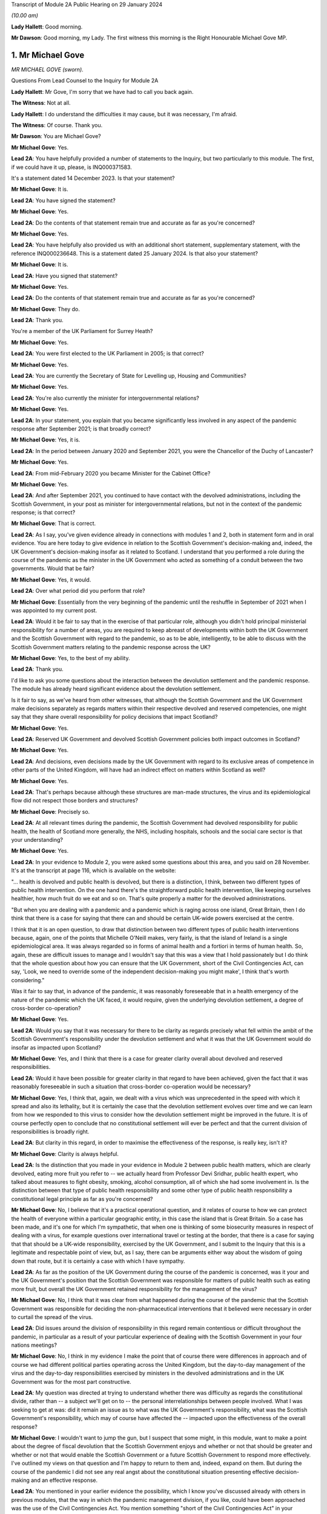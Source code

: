 Transcript of Module 2A Public Hearing on 29 January 2024

*(10.00 am)*

**Lady Hallett**: Good morning.

**Mr Dawson**: Good morning, my Lady. The first witness this morning is the Right Honourable Michael Gove MP.

1. Mr Michael Gove
==================

*MR MICHAEL GOVE (sworn).*

Questions From Lead Counsel to the Inquiry for Module 2A

**Lady Hallett**: Mr Gove, I'm sorry that we have had to call you back again.

**The Witness**: Not at all.

**Lady Hallett**: I do understand the difficulties it may cause, but it was necessary, I'm afraid.

**The Witness**: Of course. Thank you.

**Mr Dawson**: You are Michael Gove?

**Mr Michael Gove**: Yes.

**Lead 2A**: You have helpfully provided a number of statements to the Inquiry, but two particularly to this module. The first, if we could have it up, please, is INQ000371583.

It's a statement dated 14 December 2023. Is that your statement?

**Mr Michael Gove**: It is.

**Lead 2A**: You have signed the statement?

**Mr Michael Gove**: Yes.

**Lead 2A**: Do the contents of that statement remain true and accurate as far as you're concerned?

**Mr Michael Gove**: Yes.

**Lead 2A**: You have helpfully also provided us with an additional short statement, supplementary statement, with the reference INQ000236648. This is a statement dated 25 January 2024. Is that also your statement?

**Mr Michael Gove**: It is.

**Lead 2A**: Have you signed that statement?

**Mr Michael Gove**: Yes.

**Lead 2A**: Do the contents of that statement remain true and accurate as far as you're concerned?

**Mr Michael Gove**: They do.

**Lead 2A**: Thank you.

You're a member of the UK Parliament for Surrey Heath?

**Mr Michael Gove**: Yes.

**Lead 2A**: You were first elected to the UK Parliament in 2005; is that correct?

**Mr Michael Gove**: Yes.

**Lead 2A**: You are currently the Secretary of State for Levelling up, Housing and Communities?

**Mr Michael Gove**: Yes.

**Lead 2A**: You're also currently the minister for intergovernmental relations?

**Mr Michael Gove**: Yes.

**Lead 2A**: In your statement, you explain that you became significantly less involved in any aspect of the pandemic response after September 2021; is that broadly correct?

**Mr Michael Gove**: Yes, it is.

**Lead 2A**: In the period between January 2020 and September 2021, you were the Chancellor of the Duchy of Lancaster?

**Mr Michael Gove**: Yes.

**Lead 2A**: From mid-February 2020 you became Minister for the Cabinet Office?

**Mr Michael Gove**: Yes.

**Lead 2A**: And after September 2021, you continued to have contact with the devolved administrations, including the Scottish Government, in your post as minister for intergovernmental relations, but not in the context of the pandemic response; is that correct?

**Mr Michael Gove**: That is correct.

**Lead 2A**: As I say, you've given evidence already in connections with modules 1 and 2, both in statement form and in oral evidence. You are here today to give evidence in relation to the Scottish Government's decision-making and, indeed, the UK Government's decision-making insofar as it related to Scotland. I understand that you performed a role during the course of the pandemic as the minister in the UK Government who acted as something of a conduit between the two governments. Would that be fair?

**Mr Michael Gove**: Yes, it would.

**Lead 2A**: Over what period did you perform that role?

**Mr Michael Gove**: Essentially from the very beginning of the pandemic until the reshuffle in September of 2021 when I was appointed to my current post.

**Lead 2A**: Would it be fair to say that in the exercise of that particular role, although you didn't hold principal ministerial responsibility for a number of areas, you are required to keep abreast of developments within both the UK Government and the Scottish Government with regard to the pandemic, so as to be able, intelligently, to be able to discuss with the Scottish Government matters relating to the pandemic response across the UK?

**Mr Michael Gove**: Yes, to the best of my ability.

**Lead 2A**: Thank you.

I'd like to ask you some questions about the interaction between the devolution settlement and the pandemic response. The module has already heard significant evidence about the devolution settlement.

Is it fair to say, as we've heard from other witnesses, that although the Scottish Government and the UK Government make decisions separately as regards matters within their respective devolved and reserved competencies, one might say that they share overall responsibility for policy decisions that impact Scotland?

**Mr Michael Gove**: Yes.

**Lead 2A**: Reserved UK Government and devolved Scottish Government policies both impact outcomes in Scotland?

**Mr Michael Gove**: Yes.

**Lead 2A**: And decisions, even decisions made by the UK Government with regard to its exclusive areas of competence in other parts of the United Kingdom, will have had an indirect effect on matters within Scotland as well?

**Mr Michael Gove**: Yes.

**Lead 2A**: That's perhaps because although these structures are man-made structures, the virus and its epidemiological flow did not respect those borders and structures?

**Mr Michael Gove**: Precisely so.

**Lead 2A**: At all relevant times during the pandemic, the Scottish Government had devolved responsibility for public health, the health of Scotland more generally, the NHS, including hospitals, schools and the social care sector is that your understanding?

**Mr Michael Gove**: Yes.

**Lead 2A**: In your evidence to Module 2, you were asked some questions about this area, and you said on 28 November. It's at the transcript at page 116, which is available on the website:

"... health is devolved and public health is devolved, but there is a distinction, I think, between two different types of public health intervention. On the one hand there's the straightforward public health intervention, like keeping ourselves healthier, how much fruit do we eat and so on. That's quite properly a matter for the devolved administrations.

"But when you are dealing with a pandemic and a pandemic which is raging across one island, Great Britain, then I do think that there is a case for saying that there can and should be certain UK-wide powers exercised at the centre.

I think that it is an open question, to draw that distinction between two different types of public health interventions because, again, one of the points that Michelle O'Neill makes, very fairly, is that the island of Ireland is a single epidemiological area. It was always regarded so in forms of animal health and a fortiori in terms of human health. So, again, these are difficult issues to manage and I wouldn't say that this was a view that I hold passionately but I do think that the whole question about how you can ensure that the UK Government, short of the Civil Contingencies Act, can say, 'Look, we need to override some of the independent decision-making you might make', I think that's worth considering."

Was it fair to say that, in advance of the pandemic, it was reasonably foreseeable that in a health emergency of the nature of the pandemic which the UK faced, it would require, given the underlying devolution settlement, a degree of cross-border co-operation?

**Mr Michael Gove**: Yes.

**Lead 2A**: Would you say that it was necessary for there to be clarity as regards precisely what fell within the ambit of the Scottish Government's responsibility under the devolution settlement and what it was that the UK Government would do insofar as impacted upon Scotland?

**Mr Michael Gove**: Yes, and I think that there is a case for greater clarity overall about devolved and reserved responsibilities.

**Lead 2A**: Would it have been possible for greater clarity in that regard to have been achieved, given the fact that it was reasonably foreseeable in such a situation that cross-border co-operation would be necessary?

**Mr Michael Gove**: Yes, I think that, again, we dealt with a virus which was unprecedented in the speed with which it spread and also its lethality, but it is certainly the case that the devolution settlement evolves over time and we can learn from how we responded to this virus to consider how the devolution settlement might be improved in the future. It is of course perfectly open to conclude that no constitutional settlement will ever be perfect and that the current division of responsibilities is broadly right.

**Lead 2A**: But clarity in this regard, in order to maximise the effectiveness of the response, is really key, isn't it?

**Mr Michael Gove**: Clarity is always helpful.

**Lead 2A**: Is the distinction that you made in your evidence in Module 2 between public health matters, which are clearly devolved, eating more fruit you refer to -- we actually heard from Professor Devi Sridhar, public health expert, who talked about measures to fight obesity, smoking, alcohol consumption, all of which she had some involvement in. Is the distinction between that type of public health responsibility and some other type of public health responsibility a constitutional legal principle as far as you're concerned?

**Mr Michael Gove**: No, I believe that it's a practical operational question, and it relates of course to how we can protect the health of everyone within a particular geographic entity, in this case the island that is Great Britain. So a case has been made, and it's one for which I'm sympathetic, that when one is thinking of some biosecurity measures in respect of dealing with a virus, for example questions over international travel or testing at the border, that there is a case for saying that that should be a UK-wide responsibility, exercised by the UK Government, and I submit to the Inquiry that this is a legitimate and respectable point of view, but, as I say, there can be arguments either way about the wisdom of going down that route, but it is certainly a case with which I have sympathy.

**Lead 2A**: As far as the position of the UK Government during the course of the pandemic is concerned, was it your and the UK Government's position that the Scottish Government was responsible for matters of public health such as eating more fruit, but overall the UK Government retained responsibility for the management of the virus?

**Mr Michael Gove**: No, I think that it was clear from what happened during the course of the pandemic that the Scottish Government was responsible for deciding the non-pharmaceutical interventions that it believed were necessary in order to curtail the spread of the virus.

**Lead 2A**: Did issues around the division of responsibility in this regard remain contentious or difficult throughout the pandemic, in particular as a result of your particular experience of dealing with the Scottish Government in your four nations meetings?

**Mr Michael Gove**: No, I think in my evidence I make the point that of course there were differences in approach and of course we had different political parties operating across the United Kingdom, but the day-to-day management of the virus and the day-to-day responsibilities exercised by ministers in the devolved administrations and in the UK Government was for the most part constructive.

**Lead 2A**: My question was directed at trying to understand whether there was difficulty as regards the constitutional divide, rather than -- a subject we'll get on to -- the personal interrelationships between people involved. What I was seeking to get at was: did it remain an issue as to what was the UK Government's responsibility, what was the Scottish Government's responsibility, which may of course have affected the -- impacted upon the effectiveness of the overall response?

**Mr Michael Gove**: I wouldn't want to jump the gun, but I suspect that some might, in this module, want to make a point about the degree of fiscal devolution that the Scottish Government enjoys and whether or not that should be greater and whether or not that would enable the Scottish Government or a future Scottish Government to respond more effectively. I've outlined my views on that question and I'm happy to return to them and, indeed, expand on them. But during the course of the pandemic I did not see any real angst about the constitutional situation presenting effective decision-making and an effective response.

**Lead 2A**: You mentioned in your earlier evidence the possibility, which I know you've discussed already with others in previous modules, that the way in which the pandemic management division, if you like, could have been approached was the use of the Civil Contingencies Act. You mention something "short of the Civil Contingencies Act" in your previous evidence. Would it not have been -- if the UK Government wished to exercise a wider control over matters of public health, would it not have been an option, a preferable option, for the UK Government to have approached the division of responsibilities through that legal mechanism, about which we have, again, heard a little from previous witnesses?

**Mr Michael Gove**: Yes, I do believe so. The Civil Contingencies Act is designed to deal with a catastrophic coming from a clear blue sky, a terrorist incident or a hostile state actor unleashing the sort of havoc that requires an immediate emergency response, and also it involves the curtailment of independent action and liberty to an extent that I think most people would find difficult to take, save in such a particular emergency. But I do think that it's worth looking at the operation of the Civil Contingencies Act and considering whether or not, between that quite powerful intervention and the other interventions that we saw exercised during the course of the pandemic, might there be a need for a new mechanism or a new way of operating in order to deal with potential future threats to public health or safety.

**Lead 2A**: Was this not literally a catastrophe that came from a clear blue sky?

**Mr Michael Gove**: No, because while it was undoubtedly a horrendous period in the life of our nations and the loss of life and the pain suffered by many was momentous, the threshold for the Civil Contingencies Act I think is rightly very high, and it is the case that, whatever successes or failures there were in the management of the pandemic, we could see the pandemic coming. It wasn't as though it were, as I say, like a terrorist attack, when you move from a moment of peace and serenity to the sudden, dramatic loss of life that such an intervention might precipitate, or, as I say, a foreign state actor attacking. And the Civil Contingencies Act, by its very nature, leads to the centralisation of powers, the restrictions of liberties, but one would have to clear a very high threshold before initiating.

So my own view is that the Civil Contingencies Act is too draconian an instrument in many cases for the sorts of challenges that we might face in the future.

**Lead 2A**: The practical result, had that course been followed, I think you've already explained to us, but just to be clear, would have been that the UK Government would have had greater power over the way in which the pandemic was managed across the nations of the United Kingdom. Is that broadly correct?

**Mr Michael Gove**: It would have done, and --

**Lead 2A**: Yes, it would --

**Mr Michael Gove**: Yeah, and it would have had greater power over and control over the actions of local government and individuals and civil society. It is, as I say, a -- by "draconian" I don't mean to say that it's never capable of being used, but it should only be used in very sparing and exceptional circumstances.

**Lead 2A**: In the end, the way in which the pandemic was managed -- we've heard some evidence from a political expert who talked about the civil contingencies route or the public health route --

**Mr Michael Gove**: Yes.

**Lead 2A**: -- being two options. The public health route was ultimately the one that was taken, if we can use that as a label; is that fair?

**Mr Michael Gove**: Yes.

**Lead 2A**: What happened was that legislation went through the UK Parliament, which became the Coronavirus Act 2020. In the schedules to that Act, specific powers to do things like impose restrictions and ultimately lockdowns were accorded to the Scottish Government; is that correct?

**Mr Michael Gove**: Yes.

**Lead 2A**: And those powers became vested in the Scottish Government on 26 March 2020?

**Mr Michael Gove**: Yes.

**Lead 2A**: Was it your understanding of the Scottish Government's position prior to that point that it was of the view that it had the constitutional power to impose restrictions and lockdowns in any event?

**Mr Michael Gove**: I believe that -- I don't know what the Scottish Government thought, but I do believe that the Scottish Government, if the UK Government had chosen not to act, would undoubtedly have pressed us to grant them powers in order to be able to have the sorts of interventions, the non-pharmaceutical interventions, the lockdown powers that were subsequently exercised.

**Lead 2A**: But your understanding, do I take from that, was that the -- of their position -- Scottish Government thought that those powers would require to be granted to them, ie they did not have them?

**Mr Michael Gove**: Yes.

**Lead 2A**: So as far as the legislative framework is concerned, the powers to manage matters of public health, to impose restriction, lockdowns or anything short of a lockdown became clear, at least, on 26 March; is that correct?

**Mr Michael Gove**: It certainly -- they were further clarified. I think one of my experiences of devolution is that at different points, in issues arguably less important, the Scottish Government has pushed at the boundaries of the devolution settlement in order to establish that which it can do. It's inherent in the Scotland Act that those things which are reserved are listed and specified, but not those things which are devolved, and there is an argument put forward by the Scottish Government and others that anything that is not explicitly reserved is devolved and, therefore, it is open to the Scottish Government to -- and the Scottish Parliament, to legislate in those areas. I won't stray further into that debate now, but --

**Lead 2A**: Thank you.

**Mr Michael Gove**: -- it is certainly the case that some would have argued that even if the UK Government had been idle, that the Scottish Government and the Scottish Parliament would have been empowered to legislate in this area.

**Lead 2A**: Despite, as I think you've accepted, the reasonable foreseeability of the need to have a cohesive, co-ordinated UK response in an emergency such as this, and the preferability at least of clarity around devolved and reserved competencies, this was not a matter which had been discussed or sorted out between the governments before the pandemic arrived, was it?

**Mr Michael Gove**: No, but there were regular occasions where the UK Government and devolved administrations would work together to consider how to deal with civil contingencies, and there were also arrangements to discuss how they might deal with pandemics, particularly, as has been discussed elsewhere, the prospect of a flu pandemic, which was the principal operating assumption when it came to a public health emergency that the UK Government was operating to.

**Lead 2A**: If there were a concern on the part of the UK Government that the Scottish Government tended to try to push the boundaries of devolution based on previous experience, it would have been perfectly open to the UK Government to clarify the boundaries between each government's area of responsibility in advance as part of those preparedness exercises, would it not?

**Mr Michael Gove**: It would be possible, however precisely given the tendency, particularly under the Scottish National Party, to see if the devolution boundaries can be pushed, one can't anticipate all of the areas where a Scottish Government might choose to push those boundaries. Again, one of the emerging challenges that we all face across the world at the moment is artificial intelligence. At the time of the Scotland Act AI was not a concept with which any of us were particularly familiar. There is an open question, probably not for this Inquiry so I shan't labour the point, as to whether or not artificial intelligence and the threat that it potentially poses if not properly regulated should be regulated at a UK level or at a Scotland or devolved administration level. Again, my argument would be that we should have that discussion now, but we can't always anticipate every future challenge that we may have to face, or indeed every future initiative that a duly elected Scottish Government might wish to press.

**Lead 2A**: In contradistinction to the concept of artificial intelligence, Mr Gove, public health was a matter which -- to which, as you've said, a considerable amount of attention was paid in advance of the pandemic, therefore it was entirely predictable that public health was a matter which required a degree of clarification as to the constitutional boundaries?

**Mr Michael Gove**: Yes, but I don't believe that in the response to the pandemic that the constitutional questions, which are of course of great interest, actually impeded day-to-day our response. So yes, in a perfect world, a greater degree of constitutional clarity on some of these questions would be preferable, but in the practical day-to-day operation of responding to the pandemic and the virus, I don't believe that these were material considerations.

**Lead 2A**: Could I -- you'll be pleased to hear, Mr Gove, I don't intend to take you through vast reams of WhatsApp messages, but I will take you to a few.

If we could turn, please, to INQ000163134, please.

These are messages that I understand were provided to the Inquiry by Mr Hancock, and they relate to discussions around a four nations approach to the governance of the Joint Biosecurity Centre in May 2020.

Do you recall the discussions around that issue at that time?

**Mr Michael Gove**: I do.

**Lead 2A**: The Joint Biosecurity Centre, I think, was formed as a new directorate within the Department of Health and Social Care in June 2020, eventually, to bring together data science assessment and public health information and expertise to assist in the fight against the virus. Is that a fair description, broadly?

**Mr Michael Gove**: Totally.

**Lead 2A**: Thank you.

Can we just look at these, please. These messages say -- if we start at 30 May, 2.14 pm, it is said there that the owner of the cellphone, who we understand to be Mr Hancock, says:

"Yes. It should be a UK body like MI5. Pandemic response is a reserved responsibility. It's the actions taken in response that are devolved."

To which you respond:

"The sub (which I think should have gone 2 u) takes a different view -- based on 'legal advice'. Do let me know if you haven't been sent it."

Then the response thereafter from Mr Hancock is:

"I've now read the sub. I'm very unhappy with it. The JBC is designed as a UK institution that gathers and analyses data. It executes via many different agencies, local authorities, devolveds, OGDs etc. But there is no need for it to be run through a committee of the four nations. We wouldn't put English local authorities on the board!"

Then at 9.01 Mr Hancock says:

"The advice this sub is based on wrongly states that 'public health is devolved'. That is not true. Parts of public health are devolved (fat fighting; local response) but public health emergencies are a reserved matter. How can a sub on such an important matter miss such a critical part of the devolution settlement?

"Let's discuss in the morning -- this clearly needs sorting out."

So, broadly speaking, what's happening here is there's a discussion over the extent to which this is -- the Joint Biosecurity Centre would be a matter for UK Government control; is that right?

**Mr Michael Gove**: Yes.

**Lead 2A**: And Mr Hancock has seen this as part of a more general attitude that he appears to have towards the way in which the public health response is being co-ordinated, saying, "The JBC falls within our remit" -- the UK Government remit -- "because the public health response more generally, in terms of policymaking, falls within our remit"; is that broadly correct?

**Mr Michael Gove**: That was Matt's view --

**Lead 2A**: Yes.

**Mr Michael Gove**: Yes.

**Lead 2A**: And what you are doing here is you are bringing to his attention a submission, it would appear to be a legal submission, a piece of advice, which tends to suggest that that interpretation of the devolution settlement may not be correct; is that right?

**Mr Michael Gove**: Yes. And I think this goes very much to our earlier discussion. In the end, when the JBC was set up, as I think I mention in paragraph 74 of my evidence to this module, health ministers from all four administrations were on a ministerial board and the devolved administrations were represented on the Joint Biosecurity Centre steering board and technical board. So Matt, again -- as the Inquiry has heard, Matt, and I think this was a good thing, was a bullish, determined, energetic minister who wanted to ensure that there was rapid and effective action taken in dealing with the virus. My responsibility was to seek to make sure that we worked effectively with all of the devolved administrations, so I didn't seek to temper Matt's energy, but I did seek to ensure that we were operating on all fours with the devolved administrations, and in the end we had an effective JBC broadly in line with Matt's wishes but one which also involved the devolved administrations and which benefitted all.

**Lead 2A**: Is this, Mr Gove, indicative of a wider attitude within the UK Government, at least up to this point, that the UK Government was really in control of policy across the United Kingdom with regard to the management of the pandemic?

**Mr Michael Gove**: No, I don't believe so, no. I think that at different times, naturally, there were some within the UK Government that occasionally found it irksome that they might have to deal with devolved administrations taking a different view, but overall the way in which the UK Government worked was respectful towards and inclusive towards the devolved administrations. So there may have been moments when individuals expressed -- as energetic and determined individuals, anxious to see action this day, they may have expressed irritation at the need to, you know, take account of the devolved administrations but they would also at different times have expressed perhaps irritation with how Public Health England or another part of the government machinery were operating. It's not, I think, a fundamental lack of respect, it's simply an outworking of the energetic impulse of well meaning and public spirited individuals.

**Lead 2A**: It may not be a question of lack of respect, Mr Gove, but it is, I think, an indication as to Mr Hancock, who, let's be fair, was a central part of the UK Government's response --

**Mr Michael Gove**: Oh, yes.

**Lead 2A**: -- it's an indication of his understanding of the constitutional position. Despite legal advice to the contrary he is of the view that public health is devolved, and that -- that public health is not devolved and that that statement was incorrect?

**Mr Michael Gove**: Yes, but I think I would balance that against the formidable array of evidence which shows Matt working collaboratively and effectively with health ministers across the United Kingdom. So Matt expresses a view, that view is born of his desire to press ahead energetically, but at the same time this is one conversation, an important one, but set against that there are the multiple, not just conversations but agreements and shared actions that Matt, Jeane Freeman, Humza Yousaf and others were responsible for.

So a single conversation of this kind shouldn't be taken as evidence of the broader attitude that either Matt or the UK Government took to effective and co-ordinated work.

**Lead 2A**: It's your understanding and perspective, as you said, that Mr Hancock and others in the UK Government worked collaboratively and effectively with the Scottish Government, and indeed the other devolved administrations, over this period. It is a consistent theme, however, of the Scottish Government evidence that, when attending or engaging in these apparently -- or -- these collaborative exercises, they felt very much that decisions had already been made by the UK Government and that they were simply being invited to be told what those decisions were. Their position is, in effect, as Mr Hancock seems to be expressing here, that the UK Government thought itself responsible for the public health response across the United Kingdom and that they were merely to be told what the decisions had already been, what they already were.

**Mr Michael Gove**: I don't think that the -- the actual evidence would justify that. It was the case, at different points, that the Scottish Government, and indeed other devolved administrations, chose a different path. My view was -- and I think, to be fair, the view of most of those working in the devolved administrations was -- that effective co-ordination and indeed a unified approach wherever possible was desirable, however there were occasions where the Scottish Government chose a different communication strategy, a different set of lockdown metrics, different ratios for when people could meet outside and so on, and we not only respected that but sought to work with the devolved administrations in that area. There were other areas, though, where it was undoubtedly the case that it was the strength of the UK Government that was enable -- that was able to help everyone within the UK to respond better. We would not have been able to secure the effective vaccine roll-out that we did without the UK Government playing the role that it did in setting up the Vaccine Taskforce and so on. Of course the Scottish Government and those working within the Scottish NHS played a heroic role in supporting that, I would take nothing away from them, but I think it is important to recognise that there were critical elements of the pandemic response where we benefitted from having the broad shoulders of the UK Treasury and indeed the international negotiating and purchasing power of the UK Government.

**Lead 2A**: I think the timeline is potentially significant here, Mr Gove. What I'm interested in -- you referenced the fact that there were times, either as regards public communications policy or the substantive strategy towards the management of the virus more generally, the Scottish Government took a different path. The timing of this is significant, in that we've already heard evidence that it was around May 2020 where that divergence, which was not a phrase that the Scottish Government witnesses liked very much, but that divergence started really substantively to occur.

What I'm interested in is why that divergence took place. Is it your position, Mr Gove, that there is no substance to the Scottish Government's criticism of the UK Government in that in the period up to this point they were excluded from decision-making such that they had to take their own path?

**Mr Michael Gove**: No, I don't think that's a fair characterisation. We strove always to make sure that the views of devolved administrations were heard, respected and fed into UK Government decision-making. There was an intensity to the range of conversations at the beginning of the pandemic response that diminished a little as we moved into a period where it appeared that the virus was in retreat, and then, as the intensity of infection recurred, so the intensity of meetings recurred.

But the UK was not unique in having conversations between the central government and devolved or regional or other governments in how to respond, and again one of the points that I made in my evidence is that the Federal Chancellery in Germany sometimes had to deal with the fact that different Länder were pursuing different policies, and ensuring that there was an effective and unified response across the whole of Germany was a challenge.

So, yes, if you have devolution of any kind, and there were similar situations in France and Spain, then you will sometimes have divergent responses because, as administrations acquire more information about how to fight the virus, though -- more options become available, and it is possible for public spirited individuals in different jurisdictions to argue for a slightly more energetic or a slightly more liberal response.

**Lead 2A**: You mentioned something of the intensity of the initial discussions, we may return to that in a few moments, Mr Gove. You, as you've already given evidence in Module 2, were heavily engaged -- principally engaged, I think, in what are known as the four nations meetings --

**Mr Michael Gove**: Yes.

**Lead 2A**: -- that took place. We know that these took place at different times, with a different level of regularity, and we know some of the matters that were discussed at these meetings.

Was your mission in setting up these four nations meetings to try to do something about the fact that the existing systems for Scottish Government/UK Government collaboration had failed?

**Mr Michael Gove**: No, I don't think they had failed. Prior to the pandemic, my role as Chancellor of the Duchy of Lancaster had been to prepare for Britain's departure from the European Union and the potential eventuality of a no-deal Brexit. In that work, I had a series of meetings, conference calls, Cabinet committee meetings, with representatives, ministers and officials from the devolved administrations, and while of course the Scottish Government and the Welsh Government opposed the course we were on, they recognised that the UK as a whole had made that decision and we worked, I think, constructively during that period, even when it was a very politically contested goal to make sure that we were ready for every eventuality at that time.

And I think that of course it's open to the Scottish Government to feel that they were not as involved as they should have been at certain points, but I think the reality is that there was frank and open discussion of the delivery options available to us in that scenario, as there was subsequently in Covid.

**Lead 2A**: I think it to be the case that although some meetings took place before this, this is in fact around the time when the regularity of those meetings started to pick up --

**Mr Michael Gove**: Yes.

**Lead 2A**: -- is that broadly correct? As I say, they weren't absolutely every week or anything like that --

**Mr Michael Gove**: No.

**Lead 2A**: -- but one might say that from May onwards that was a period in which your engagement in those meetings and your efforts in those meetings were -- that was the period when you were ramping that up to an extent.

**Mr Michael Gove**: Yes, with respect specifically to Covid, there were a series of meetings that took place, whether through the forum of COBR or otherwise, to agree the initial escalation towards the first lockdown, then subsequent to that ministerial implementation groups were set up in order to deal with the consequences of lockdown for public services, for the health service and so on. Then the ministerial implementation groups were wound down. That was partly because, as I say, the virus appeared to be in retreat, but partly also because these were quite cumbersome structures and we then moved to a different rhythm of meetings in the late summer and autumn of 2020.

**Lead 2A**: So in that narrative, just to make sure we're getting the timing correct, you talked about the initial period, the ministerial implementation groups lasted over what period roughly?

**Mr Michael Gove**: I think from -- until I suppose the second half of the spring of -- into early summer of 2020.

**Lead 2A**: Right, and then you omitted to tell us about the COBR-O (sic) and COBR-S (sic) -- Covid-O and Covid-S committees that were ones which were, I think, part of the Cabinet structure in the UK Government?

**Mr Michael Gove**: Yes, they superseded the ministerial implementation groups. And, again, one of the views that I had was that we needed to have a Covid Taskforce at the centre of the UK Government and that we should move towards a system similar to that which we'd had in order to prepare for our departure from the European Union, the so-called XO and XS split, but there were others who were more involved in the design and re-design of these structures in order to make sure that we had effective decision-making.

**Lead 2A**: The COBR meetings were attended by ministers from the Scottish Government?

**Mr Michael Gove**: Yes.

**Lead 2A**: The MIGs, the ministerial implementation groups, attended by ministers from the Scottish Government?

**Mr Michael Gove**: Yes.

**Lead 2A**: The Covid-O and Covid-S groups were not?

**Mr Michael Gove**: Covid-O did involve conversations with and attendance from Scottish ministers at certain points.

**Lead 2A**: These were effectively the UK Cabinet subcommittees; is that not correct?

**Mr Michael Gove**: Yes, to which Scottish Government and other devolved administration ministers were in attendance. Much as they had been with the XO meetings that occurred in the run-up to our departure from the European Union.

**Lead 2A**: And after the timeline we've been talking about, the structural timeline, is it fair to say, as I suggested at the beginning, that at about the point we've reached in the narrative, that the meetings, the four nations meetings which you were principally involved with, started to pick up pace as a means of communicating with the devolved nations?

**Mr Michael Gove**: Yes, exactly so. As well as the Covid-O meetings, I would hold regular calls with representatives, normally the First Ministers, in order to be sure that issues which were not necessarily on the Covid-O agenda but which mattered to them were ventilated and aired. It would normally be the case the territorial offices, the secretaries of state for Scotland, Wales and Northern Ireland, would attend, and also officials, sometimes from the Treasury and sometimes from other departments.

**Lead 2A**: Despite the fact that, as you've accepted, there was a need in a pandemic of this nature to maximise and achieve effective co-ordination between the nations of the United Kingdom and their administrations, do you accept, Mr Gove, that the structures which had existed before this point that we're talking about had failed and that your attempts to rectify these failed decision-making structures through your meetings were really an attempt to make the best of a bad lot?

**Mr Michael Gove**: No, I wouldn't say they had failed but I would say that the approach that we took was a process of iterative improvement. I think to say that the approach had failed is -- and again, I don't want to police other people's responses, but for people who believe in Scotland's constitutional future as an independent nation, supporters of the SNP and other parties and organisations aligned behind independence, it is necessary to prove that the United Kingdom is a dysfunctional entity, and therefore the SNP and its supporters will often, when dealing with a situation that is not perfect, say "It's a failure, this is a proof that the UK as a constitutional entity is broken". As I say, the differences of opinion that occurred between the UK Government and the Scottish Government on day-to-day management of the pandemic were no greater than differences between the Federal Chancellery in Germany and the Länder in Germany or the Élysée in France and the respective regional administrators.

But, while I have great respect for the integrity and professionalism of Scottish Government ministers when it came to the handling of individual pandemic choices, we have to bear in mind that the political aim of the SNP is to destroy the United Kingdom, and from time to time they will make political points to that end.

**Lead 2A**: So if the Inquiry were to hear evidence from ministers and officials within the Scottish Government to the effect that the co-operation and co-ordination structures before this point had failed, are you suggesting that that evidence would be politically motivated?

**Mr Michael Gove**: I think one would have to look at each individual piece of evidence, but it is undoubtedly the case that the Inquiry has already heard evidence which shows that people within the Scottish Government were, at certain moments, looking at the political as well as the policy consequences of their choices.

**Lead 2A**: Does your apparent assumption that the Scottish Government and its ministers' motivations are politically motivated, it would appear, in everything they do, would it not rather indicate that there was a completely dysfunctional relationship between the two governments at the time?

**Mr Michael Gove**: No. And again I hope I that I said, and your question gives me the opportunity to make clear, I don't believe they're politically motivated in everything they do. I think, as I hope I made clear earlier, that I have great respect for the professionalism with which many Scottish Government ministers conducted themselves and I do believe that their overwhelming motivation was to protect the people of Scotland from a virus. However, there are and were occasions when the Scottish Government, as we can see, was thinking politically, and of course it is the case that the SNP, as a political mission -- which is to achieve Scotland's independence, ie to destroy the United Kingdom, and -- it would be naive not to be aware that highly skilled politicians, including those at the top of the Scottish Government, might well seek what they perceive to be political advantage at certain points. But I think it's important that recognise that while that did occur at certain points, the day-to-day management of the pandemic preoccupied them as it preoccupied other ministers, so it's a matter of proportion and a matter of precision rather than a broad assault of the kind that the question invited me to agree with.

**Lead 2A**: Is your evidence a thinly veiled assertion that the First Minister of Scotland managed the pandemic in Scotland in order to further the cause of independence?

**Mr Michael Gove**: No. I think it is the case, though, that evidence that we have heard shows that the First Minister and those working for her at particular times were thinking politically. And, again, in my own earlier evidence I made it clear that I had and have respect for the immensely hard work put in by many in the Scottish Government and their dedication to keeping people safe, but this Inquiry has heard and seen direct evidence of the Scottish Government thinking politically, and again, as I say, it would be naive to assume that people who have dedicated their whole life to the cause of Scottish independence would not at certain points see the political component to some of the decisions and some of the points that were being made.

**Lead 2A**: Did the UK Government seek to do the same thing to promote its agenda to keep the UK together?

**Mr Michael Gove**: No, because I think the most important thing that we felt was that it was important to ensure that lives were saved across the United Kingdom. I mentioned earlier my own view that the existence of pan-UK structures helped to ensure that -- from the vaccine delivery through to the way in which eventually, after many difficulties, PPE was procured, helped. But I also think there's a difference, and the difference is this: that to believe in the integrity and to believe in the protection of a state, a political unit like the United Kingdom, is a responsibility that I have and all UK Government ministers have. It's not a small P political thing, it is a matter of duty.

**Lead 2A**: Ms Sturgeon is actually relatively complimentary of your role, Mr Gove, in the way in which you conducted yourself, but I think it fair to say that the statements that we've seen from Scottish Government ministers would suggest, as I've put to you, that although your efforts in the four nations calls were appreciated, they were seeking to make the best of a bad lot, as had existed before that point.

**Mr Michael Gove**: Again, to be fair to the then First Minister and others, they were -- expressed irritation sometimes, and those irritations, as I say, may well have come from a good faith position in disagreeing with the UK Government over the precise measures that we were taking. And, as I say, I respected very much the determination of each First Minister to do, on a day-to-day basis, their very best to protect their citizens, and if frustrations were expressed I always sought to ensure that those frustrations were communicated to my colleagues in the UK Government and that, wherever possible, we were able to work together and to accommodate a unified approach.

**Lead 2A**: Thank you.

On 23 July 2020, Boris Johnson, the then Prime Minister, visited Scotland. Nicola Sturgeon did not want to meet him, as I understand it, during the visit. Is that your understanding?

**Mr Michael Gove**: That is my understanding.

**Lead 2A**: What intergovernmental discussion took place about the visit?

**Mr Michael Gove**: I don't recall any.

**Lead 2A**: What was its purpose, from this perspective, of the UK Government?

**Mr Michael Gove**: The Prime Minister of the United Kingdom should be able to visit any part of the United Kingdom at any time.

**Lead 2A**: But what was its purpose at that particular time?

**Mr Michael Gove**: I believe that the Prime Minister visited Orkney, and I believe that he also was involved -- I don't know if it was at that time, but certainly on a subsequent visit, he wished to thank those involved in the vaccine response.

**Lead 2A**: Could we have a look, please, at INQ000274143. This is a Twitter post relating to the visit from 23 July 2020 by the former First Minister of Scotland, she said:

"I welcome the PM to Scotland today. One of the key arguments for independence is the ability of Scotland to take our own decisions, rather than having our future decided by politicians we didn't vote for, taking us down a path we haven't chosen. His presence highlights that."

Were you aware of that tweet having been released on that day?

**Mr Michael Gove**: I'm sure I saw it. If not at the time that it was released, subsequently yes.

**Lead 2A**: During the visit the then Prime Minister spoke about the "sheer might" and "merit" of the Union.

**Mr Michael Gove**: Mm.

**Lead 2A**: Do these iterations show that both the UK Government and the Scottish Government were playing politics at this key time in the pandemic response?

**Mr Michael Gove**: No, I don't -- well, firstly, I don't believe that's true of the UK Government. I think it was a straightforward -- an important matter of fact that the UK Government, whether or not it was led by a Conservative administration or by any other administration, by the nature of the unified strength, weight, presence that we had, was able -- I mentioned the vaccine roll-out, PPE -- to provide protection for all of the UK's citizens, and I think it's important that everyone, whatever their views on the constitutional future of Scotland or any part of the United Kingdom, everyone who is a citizen of the United Kingdom is protected by the United Kingdom, and whether or not they voted for the Prime Minister of the United Kingdom, he or she is their Prime Minister.

Now, on this particular tweet, I recognise the political point that Nicola Sturgeon is making, but I don't object to that point being made. I think that it is perfectly legitimate for the leader of a political party, with whose aims I profoundly disagree, to pass comment in this way. Of course. And I think I make the point in my evidence that from time to time during the pandemic, or at any point, SNP politicians would make the case for independence in -- in broad terms, of course, perfectly entitled to do that, and I wouldn't take exception to this tweet.

**Lead 2A**: You've mentioned the vaccine roll-out on several occasions, although I haven't asked you any questions about it. Just for the sake of clarity, this was in July 2020.

**Mr Michael Gove**: Mm.

**Lead 2A**: This -- I think you suggested that this might be connected to the vaccine roll-out. I think this may be quite considerably before the time when --

**Mr Michael Gove**: I think you're right, and my apologies. I think -- I remember that the Prime Minister visited Scotland -- the then Prime Minister, Mr Johnson, visited Scotland on a number of occasions.

**Lead 2A**: Yes.

**Mr Michael Gove**: One of those occasions I'm pretty sure, subsequently, was to go to Livingston to thank those involved in the vaccine roll-out, but I think on this occasion the Prime Minister was visiting Orkney and I think he spent some time with crab fishermen there, and I think one of the points that he wanted to better understand as -- as we moved towards a different approach towards fisheries outside the European Union, he wanted to get, as it were, on-the-ground feedback from those who were involved at the sharp end.

**Lead 2A**: We understand it to be the case that on 18 March 2020. Cabinet Secretary for the Constitution, Europe and External Affairs, Mr Michael Russell, wrote to you in your capacity as the Chancellor of the Duchy of Lancaster setting out the Scottish Government's intention to pause campaigning for a second independence referendum in light of the threat.

**Mr Michael Gove**: Yes.

**Lead 2A**: Is that broadly correct as to your understanding of the Scottish Government's position in that regard at this time?

**Mr Michael Gove**: Yes.

**Lead 2A**: Did you consider this tweet to be consistent with that undertaking?

**Mr Michael Gove**: Yes, as I say, I ... I wouldn't consider it inconsistent at all. Again, if it helps the Inquiry just to clarify, there will be moments when someone in Nicola Sturgeon's position is either asked or involved in a political conversation and she will assert her faith in or support for independence. I don't think this is a fundamental distraction from the work that she or anyone else was undertaking on the pandemic. I think the reason why Mike Russell wrote that letter is to say that individuals who had been working within the Scottish Government on an independence strategy were going to be stood down and transferred to Covid functions. I think that was the right thing to do. Obviously not a decision for me, but I was grateful to him for communicating it.

I think, and again I wouldn't want to labour the point, the Inquiry has heard, however, about one or two other occasions where particular responses during the Covid pandemic were seen through a particular lens, so the distinction that I would draw is the commitment to upholding a set of political principles on which you were elected and which are your motivation and then, on certain occasions, seeing an opportunity to advance those political principles and potentially taking decisions through that lens.

**Lead 2A**: Was the purpose of the letter as you understood it not to communicate to you, and indeed to the Scottish and wider UK public, that although the SNP government in Scotland may have been elected on the basis of certain political principles and their principal policy of seeking independence, that those political considerations would be put to one side in the interests of the extreme public health emergency the nation was facing?

**Mr Michael Gove**: Yes. Well, again, I'm striving to be fair to the Scottish Government, with whom I have fundamental constitutional differences. I don't think that either Mike Russell or Nicola Sturgeon could excise from their thinking at any point their desire to see Scotland independent in due course, but what they did do was to shift the resources that were being devoted to pursuing that to Covid, and I think that was the right thing to do. However, there were other occasions where, as I say, trying to be fair but not naive, the Scottish Government looked at things through a particular political prism with respect to whether or not the case could be made, in due course, for independence, and that therefore there were certain occasions where divergence was being considered through a political lens.

**Lead 2A**: Are there any particular occasions on which you think that was a problem?

**Mr Michael Gove**: Well, again, I think that the evidence that was discussed in this Inquiry last week with the former First Minister's former chief of staff and special adviser would lead a fair minded person to conclude that the words "good old fashioned rammy" suggest that there was a search for political conflict rather than simply a divergence in policy conclusions.

**Lead 2A**: Her explanation of the messages to which you're referring is that -- although she was asked questions about the possibility that may have a constitutional political significance, that what she was seeking to do at that time was to try to bring to public consciousness the difficulties that the Scottish Government was having with regard to accessing particularly furlough funding in the event that they wished, as appeared to have been their right under the 2020 Act, to pursue different restrictions from the UK. So her position was that that was not meant in a constitutional political sense but in a more narrow political sense, in seeking to try to achieve better outcomes on funding for the people of Scotland.

Do you have anything to add to that, or is it your interpretation of that material that the constitutional political angle or argument that you've put forward is the correct interpretation, based on your experience from the time?

**Mr Michael Gove**: I will leave it to fair-minded observers to decide.

**Lead 2A**: But do you have anything to add based on your experience of that period? I'm trying to understand whether that period is one of the periods that you're identifying as this being an issue. Your understanding of that period. In that period did you have concerns in this regard?

**Mr Michael Gove**: (Pause). I always wanted to put to one side, wherever possible, considerations of this kind. But I made the point earlier that one should not be overly naive. As I say, it is possible, and I think this is the case, to have in the Scottish Government both a commitment from people who are public servants first to seeking to do their best for their fellow citizens, but also, given the cause to which they've devoted their lives, then the temptation at certain points to seek political advantage -- is clearly there. And I think that the language used, the desire to have a "good old fashioned rammy" with the UK Government, and some of the other language used, which I shan't repeat now, does lead me to believe that at that point there was a desire to pursue differentiation for the sake of advancing a particular political agenda.

But of course the First Minister, former First Minister, will be here later this week and I want to take as balanced an approach as I can, paying tribute to her energy and hard work in seeking to do what was right, while at the same time acknowledging that the SNP as a political movement has a clear goal and its members and its leadership have seldom missed an opportunity in other times to seek differentiation in order to advance that cause.

**Lead 2A**: We've heard some evidence from materials within the Scottish Government operation that, in trying to achieve good intergovernmental relations, certainly within the United Kingdom, there is often really no substitute for the heads of respective governments seeking to resolve differences, find solutions and find ways through in the interests of the people. Would you agree with that?

**Mr Michael Gove**: I think it depends on circumstance. And I think it also is the case that the UK Prime Minister has a range of responsibilities, whoever he or she is, greater than that of the First Ministers of any devolved administration. I think it is a good thing for the UK Prime Minister to have as good relations as possible with First Ministers. That obviously depends on a variety of factors, but it will often be the case, particularly when you're dealing with an emergency like Covid-19, particularly when the Prime Minister will be leading the Vaccine Taskforce or operating, you know, 24/7 in a number of areas, it will often be the case that there will be a division of responsibilities, and in that division of responsibilities he may well choose to appoint, as he did, another minister to deal with the conversations with devolved colleagues.

**Lead 2A**: I'm not keeping a running score, but is there a reason why you keep mentioning the vaccines, although I'm not asking you about it?

**Mr Michael Gove**: Purely because that was one of the most important elements in our response to the pandemic, and also because I think that if one were to look at the whole history of our response to the pandemic, then I think it's important -- my own view, I don't want to suggest that the Inquiry should apportion its time in any particular way -- but it's important to look both at how we responded in a way which enabled us to successfully exit lockdown and non-pharmaceutical interventions as well as obviously looking at some of the decision-making, flawed and otherwise, that meant that perhaps we didn't lock down at the time that we should have done, in the way that we should have done.

**Lead 2A**: What was the UK Government's exit strategy from the first lockdown, in particular with regard to the likely availability of a vaccine?

**Mr Michael Gove**: Well, we believed that it was important overall to seek to reduce infection to a manageable level, reduce R below 1, and to buy time, because we believed that it would be possible to secure a vaccine in due course and that was the goal towards which so much effort was directed.

**Lead 2A**: Can you give a little greater specification to the meaning of the words "in due course"?

**Mr Michael Gove**: Well, we wanted to make sure that we could get a vaccine as quickly as possible, and there were competing judgements about how quickly a vaccine could be secured, competing scientific judgements, but again the hope was that if we secured that vaccine then we would be able to put any thought of further lockdowns behind us.

**Lead 2A**: In his Module 1 evidence, the former Deputy First Minister, Mr Swinney, stated that:

"... generally relationships ..."

This is referring to really the period at the beginning of the pandemic, which of course Module 1 was predominantly concerned with.

"... generally relationships between the administrations were pretty poor by that point. Poor in the aftermath of Brexit, because obviously constituent parts of the United Kingdom -- well, we were -- in Scotland we were not happy with Brexit at all, or not happy with the -- and you obviously had to spend a lot of time on the no-deal Brexit, as the Inquiry heard this morning from Nicola Sturgeon. But generally relations were pretty poor."

Would you agree with the assertion that generally, not just in relation to particular personalities, that relations between the governments at the outbreak of the pandemic were pretty poor?

**Mr Michael Gove**: No, I don't think that -- for the reasons that the former Deputy First Minister quite rightly points out, I don't think that the relationships were as strong as they might have been, because of the divergent political views on Brexit. However, I would say two things.

The first is that day-to-day working on a variety of issues across all of the administrations was effective. And, again, I appreciated the professionalism and commitment of Scottish Government ministers to dealing with what might have been the consequences of a no-deal Brexit, even as they devoutly wished to avoid that outcome. I also wished to avoid that outcome, but there was, of course, a difference in political analysis.

The second thing, though, I would say is that personalities do matter in politics, and you can have people from different political traditions and different political parties whose style or whose outlook means that co-operation can be easier, and it is certainly my experience that there were people in the Scottish Government who were sometimes much more constructive than one or two others. And again, the Inquiry can draw its own conclusions in due course about how important personalities are, but personalities do matter when you're dealing with tensions which inevitably involve some degree of politically divergent thinking.

**Lead 2A**: Can you identify those who within the Scottish Government, amongst senior ministers at least, were more constructive and those who were less constructive?

**Mr Michael Gove**: Well, I think the person who was undoubtedly one of the most constructive was Kate Forbes.

**Lead 2A**: Can you explain why you would single her out?

**Mr Michael Gove**: Well, I fear I may be straying into political commentary here, but --

**Lead 2A**: Well, please try to avoid that, Mr Gove. I've asked a question about the pandemic response.

**Mr Michael Gove**: Of course. (Pause). It was the case that in all conversations with Kate Forbes, she would eschew any political -- what's the word -- not point scoring but point making, and concentrate on the business in hand. There were some other ministers who would sometimes -- even as we could come to a satisfactory conclusion, would sometimes preface their points with some political point making.

So, again, I would say that she stood out, but also that, I think that, to be fair I know that my colleague Matthew Hancock found that both dealing with Jeane Freeman and Humza Yousaf in their roles to be very straightforward as well.

**Lead 2A**: Do I take it then that other senior ministers whom you've not mentioned fall into the other category?

**Mr Michael Gove**: No, I think it's fair to say that the Deputy First Minister, John Swinney, was also very professional.

**Lead 2A**: Do I take it then that the First Minister falls into the category of other types of people --

**Mr Michael Gove**: The First Minister again was, as I characterised earlier, someone who was undoubtedly a focused and disciplined minister, but it would sometimes be the case, yes, that there would be a political complexion to some of the points she chose to make.

**Lead 2A**: I think you mentioned a moment ago when we were discussing the letter that was sent by Mr Russell at the beginning --

**Mr Michael Gove**: Mm.

**Lead 2A**: -- that you had an understanding that some of the officials who had been working on Brexit within the Scottish Government were repurposed to working on Covid --

**Mr Michael Gove**: Yes.

**Lead 2A**: -- was that correct? I should say, I think that's broadly consistent with our understanding as well.

**Mr Michael Gove**: Yes.

**Lead 2A**: I just wanted to reflect on the particular comment made by Mr Swinney to the effect that Brexit and the very recent, at least temporarily, conclusion of the Brexit work at the end of January may have caused difficulties for those who had been involved in those difficult negotiations, if you like, between the Scottish Government and the UK Government at that time, in particular as regards the decision to repurpose those very people --

**Mr Michael Gove**: Yes.

**Lead 2A**: -- into another difficult intergovernmental situation, as you described.

Is that your understanding of what broadly happened in terms of repurposing of staff and did you feel that there were lingering issues relating to Brexit as a result?

**Mr Michael Gove**: No, I didn't detect any, no. So again, obviously it's for the Scottish Government to decide how civil servants working for the Scottish Government should be deployed, and I think it was the case, yes, that there were some who, as I understood it, had been working on Brexit preparations who were repurposed and also some who had been working on the case for independence who were redeployed as well. And again I don't know the numbers, but I think that is a welcome thing. But I didn't detect that the experience of having worked on no-deal Brexit led to any lack of commitment or professionalism or any additional anxiety within the operation of the Scottish Government towards the UK Government in its Covid response.

**Lead 2A**: We discussed a moment ago, and I think we were in agreement, that there is a significant importance in our system when seeking to promote good intergovernmental relations that the heads of the Scottish Government and UK Government are able to interact in a way which is productive. Is that your position?

**Mr Michael Gove**: Ideally, yes.

**Lead 2A**: You say in your statement at paragraph 61 that:

"While Boris Johnson and Nicola Sturgeon were not soulmates, they were generally always able to secure pretty effective coordination of substantive policy, respecting devolved and reserved competencies."

Is the description that "Boris Johnson and Nicola Sturgeon were not soulmates" something of an understatement?

**Mr Michael Gove**: Understatement is sometimes the most effective means of communication.

**Lead 2A**: Is it fair to say, and we've obviously, as you know, addressed this somewhat from the other perspective in some of the evidence we've heard already, that they simply did not get on at all?

**Mr Michael Gove**: No, I think ... on one level they're very different figures. On another level, though, they're both skilled politicians, fired by passion, but they're also people who knew at a moment or moments of crisis the importance of respecting -- insofar as possible, and working together insofar as possible -- respecting each others' positions, working together.

I would say two things briefly. The first is that I think when the former First Minister's former chief of staff was giving evidence last week, she observed that the first time that Boris Johnson and Nicola Sturgeon met, which of course was preceding the pandemic, they had, in effect, a debate in Bute House, and, you know, there was a -- as I've observed before, the former Prime Minister enjoys debate, can hold his own, and it's a sign of respect for someone else that he's engaging in that debate. So he undoubtedly had a degree of respect for the First Minister. However, it is also the case, as the Inquiry has heard, my second point, that at times the First Minister expressed her disapproval of the way in which the Prime Minister was operating, and it was also the case that there were some people in our government and some people working for the Prime Minister who had a low or critical opinion of the First Minister. My view is that it was important to, in the interests of everyone, keep relations on as professional a footing as possible, and my observation is that in the formal settings where they interacted, that applied.

**Lead 2A**: Was the former Prime Minister advised against engaging more with the Scottish Government or other devolved administrations more generally during the pandemic?

**Mr Michael Gove**: There were one or two people who did take that view, yes.

**Lead 2A**: Could we look, please, at INQ000048313.

This is an exchange which I think we've seen before in previous hearings. It is an exchange between Dominic Cummings and Mr Johnson regarding the Cabinet Office on 12 March.

The passage at the top -- if we could just see that briefly, the passage at the top -- you may remember, Mr Gove, was one that was looked at. It reflected issues which Mr Cummings had with the way in which the Cabinet Office was responding. That's been looked at obviously in some detail in Module 2. I'm just trying to give this some context.

So that was on 12 March. Then on the same day at the bottom there's an exchange, and again, as happened in Module 2, may I in advance apologise for the language. Mr Cummings said:

"You need to chair daily meetings in the Cabinet room -- not COBRA -- on this from tomorrow. [I'm] going to tell the system this.

"NOT with the DAs on the [fucking] phone all the time either so people [can't] tell you the truth."

Why was Boris Johnson being advised that daily meetings at this vital time during the pandemic should be reorganised so that they took place in the Cabinet Room and away from COBR so that the devolved administrations, who were represented at COBR, would not be on the line to allow advisers to speak more freely with him?

**Mr Michael Gove**: Well, I think Mr Cummings himself was asked about this exchange in a previous module --

**Lead 2A**: Yes.

**Mr Michael Gove**: -- and gave his account. The point he made then, which I think was a fair one, was that there needed to be a space in which the Prime Minister could interrogate data and recommendations, and different propositions could be put to him, and the Prime Minister could seek to test the strength of argument A or test the strength of argument B in confidence, before then coming to a conclusion about what he thought might be the right course.

It's important to say two other things: that at the same time as Dominic was making this case, there was also a regular tempo of meetings with the devolved administrations' ministers and representatives. And I think it's also the case, as we discussed in a previous module, that sometimes it's appropriate for the decision-makers in any jurisdiction to have a safe space in which they can float different ideas without fear of those ideas being taken out of context and you depict them in a particular way.

Now, again, different people may conclude that that is or is not an effective form of decision-making, but it is certainly the case that, whatever Dominic's views and intentions -- and, as I say, I think he fairly set them out in a previous module -- it was not the case that we abandoned, nor do I really think that he was arguing that we should abandon, having regular meetings with the devolved administrations.

**Lead 2A**: Just to be clear, because I think there was a little difficulty in picking up something of what you said there, but you said it was important, I think -- please tell me if I've got this wrong -- that it was important that decision-makers would have a safe space in which they can float different ideas without fear of those ideas being taken out of context and to depict them in a particular way; is that right?

**Mr Michael Gove**: Yes.

**Lead 2A**: Sorry, it was just I think that we missed a couple of the words there.

Was there a concern that if these conversations took place with Nicola Sturgeon in the room, that she would seek to depict the then Prime Minister in a particular way?

**Mr Michael Gove**: Well, again, I can't speak to Dominic's particular concerns, but it's a function of government that the more people there are in a meeting, the greater the risk of a leak. When you have devolved administration colleagues on a call, obviously Scotland, Wales and Northern Ireland represented, ministers from each jurisdiction, and officials, people from the territorial offices, I think -- I have to be careful here -- I think that actually Dominic's concerns -- though of course, as I say, I don't want to speak for him directly, but I think they were slightly more to do with the Sinn Féin Deputy First Minister of Northern Ireland being on the call than the SNP First Minister of Scotland. But I think that, as I say, whatever was in his mind, it is a fair point to say that if you have a smaller and more intimate meeting, then you can allow the Prime Minister to interrogate certain propositions with the risk of leaking being proportionately lesser, but at the same time you can have regular, focused and effective, business-like meetings with others.

As we noted, there was an unfortunate leak of the decision to go for a second lockdown in the autumn of 2020, and I think that the fact of that information leaking, though it had absolutely nothing to do with devolved administrations, I think reflects, with the benefit of hindsight, an understandable concern on the part of prime ministerial advisers to give a Prime Minister, or for that matter a First Minister, a certain space to kick around some very sensitive issues.

**Lead 2A**: This message demonstrates an aspiration not to keep any particular devolved administration out, but all of them; is that not correct?

**Mr Michael Gove**: Yes. But to be fair, and I think this is reflected in some other evidence, while there were sometimes bilateral calls, the nature of a COBR meeting is that all of the devolved administrations would be represented. So it's either Scotland, Wales and Northern Ireland and the UK Government, or just the UK Government, as it were. So again, I'm sure if Dominic were asked to provide further evidence on that, I'm sure he would, but, as I say, I think that his account in a previous module speaks for itself.

**Lead 2A**: Putting aside the concerns, legitimate or otherwise, about leaks, does this -- is this exchange not consistent with the Scottish Government's position that the UK Government made decisions and merely communicated what those decisions were to the Scottish Government in subsequent meetings rather than engaging them in the decision-making process?

**Mr Michael Gove**: No, because, firstly, Dominic was one voice, an influential one, but one voice amongst many. Secondly, and I don't say this as a matter of criticism, but the Scottish Government will -- did -- have discussions and deliberations, whether at Cabinet level or otherwise, to which the UK Government wasn't privy, nor should we have been. So some of the decisions that the Scottish Government will have made about when to or how to exit lockdown will have been decisions that they will have made -- on a shared basis, with shared information and an understanding of where other jurisdictions wished to go, but they will have made their own decisions. I respect that.

Someone could say, well, suddenly the UK Government is having to deal with the fact that the Scottish Government have presented them with a fait accompli. You could depict it in that way, but I think that would be ungenerous. I think that one has to respect that there will be, at different levels of government, moments when, within that level of government, a decision will be taken or decisions will be taken about what is properly the level of government's responsibility, but that at other points, before decisions are taken, views are garnered, conversations ensue, and thought, care and consideration is given.

**Lead 2A**: We've talked about the concept of Scottish Government divergence from the UK's position about matters. Did this exchange represent a divergence on the part of the UK Government from the COBR system and in particular the devolved administrations' involvement in it, which had been an important part of the pre-pandemic emergency planning system?

**Mr Michael Gove**: I do believe so, and I think again the point that was made by Dominic Cummings in his evidence is that, firstly, the COBR system can describe a way of bringing different parts of government and, indeed, different governments together, so it can describe a process, but it also describes literally a room. In his evidence Dominic made clear some of the deficiencies of COBR as a location for decision-making. But the broader point of bringing in the devolved administrations and others to critical decisions, that principle was maintained throughout.

I think it's fair to say that the frequency of those meetings at certain points or the nature of those meetings was not what certain First Ministers wanted. Mark Drakeford wrote to me in order to ask for an improved tempo. We agreed. So, again, I'm not claiming that our system was perfect, but the aim, the desire always to ensure that we could co-ordinate effectively was there, and if I or the UK Government fell short at any point in the eyes of First Ministers, we always sought to listen respectfully, make good, and create structures that worked.

**Mr Dawson**: If that's a convenient movement, my Lady, thank you.

**Lady Hallett**: Yes, of course. 11.40, please.

*(11.22 am)*

*(A short break)*

*(11.40 am)*

**Lady Hallett**: Mr Dawson.

**Mr Dawson**: Thank you, my Lady.

Mr Gove, before the short break, we were discussing some of the messaging in the early period of the pandemic, and in particular early meetings and discussions around COBR. So I'd like to continue on that theme, but move into a slightly later time period than the one we were discussing.

Could we look, please, at INQ000056221.

These are the minutes of a Cabinet Office meeting chaired by -- sorry, COBR, Cabinet Office Briefing Room meeting chaired by the Prime Minister on Thursday, 12 March; is that right?

**Mr Michael Gove**: Yes.

**Lead 2A**: We can see at the top that the meeting started at 1.15. Is that right?

**Mr Michael Gove**: Yes.

**Lead 2A**: And in attendance, amongst others, are Nicola Sturgeon, Cabinet Secretary for Health in the Scottish Government, Jeane Freeman, Chief Medical Officer of Scotland, Dr Catherine Calderwood, and the Secretary of State of Scotland, Alister Jack, amongst others?

**Mr Michael Gove**: Yes.

**Lead 2A**: Could we turn to page 6, please.

I'd like to look at a passage, please. There is some discussion around, obviously, the order of the day being what might happen in order to try to suppress the virus and deal with the impending threat or emerging threat. It states there that -- it was stated at the meeting:

"That the Scottish Government was minded to advise against gatherings of more than 500 people. Their rationale for this to ensure the frontline emergency workers were able to prioritise the response to COVID-19."

During that aspect of the discussion, there was a lot of other matters being discussed?

**Mr Michael Gove**: I do.

**Lead 2A**: Yes.

Could we also go a little bit further down page 6, from the words "That the public", and that there was a concern also raised that the public had not grasped how cancelling mass gatherings would or would not impact upon the peak and that there needed to be more consistent messaging on this across the four nations, as it might be sensible to announce self-isolation and mass gatherings, recognising how this would support the resilience of the emergency services going forward?

**Mr Michael Gove**: Yes.

**Lead 2A**: Then it says below:

"That cancelling mass gatherings may possibly impact upon people's behaviours and so the group should continue when this policy should come into play."

And then it says:

"So far government policy had been science led and as the evidence was not there for cancelling mass gatherings there would need to be a clear basis for taking this action. If this action was taken, there would be consequences for a range of sectors ..."

And then just some other details on this on page 7, over the page.

It states that -- up at point 6:

"The, CHAIR said that the advice was SAGE was that there was low confidence in the effectiveness of cancelling mass gatherings on limiting the spread of the virus."

So overall, the snippets that we've taken there tend to suggest that there was a significant discussion at that meeting around the possibility of cancelling mass gatherings, the Scottish Government indicating that they were broadly in favour but the UK Government suggesting that the scientific advice did not support such a move at that stage.

Is that broadly the flavour of the meeting as you recall it?

**Mr Michael Gove**: Yes.

**Lead 2A**: On page 8 it states that -- under "Continuing" at paragraph 15:

"Continuing the CHAIR said that the GCSA should use the announcement to set out what stage two would be, and begin socialising options three and four to protect the most vulnerable. That the general public would not be asked to options two, three, or four immediately, but that these policies would come in the next few weeks. He respected the Scottish Government's decision to cancel mass gathering to manage pressure on emergency responders, noting that as the epidemic progresses this approach may need to be taken by the whole UK to protect public services. However it was crucial for the government to stick to the SAGE advice and as far as possible, the Four Nations should try to stick together as one United Kingdom."

Then on page 10, this is in the list of actions from the meeting, it states at point 1 at the top:

"CHIEF MEDICAL OFFICERS for all Four Nations, DEPARTMENT FOR HEALTH AND SOCIAL CARE and DEPARTMENT FOR DIGITAL, CULTURE, MEDIA AND SPORT to prepare advice for consideration by COBR on approach to mass gatherings."

Then at page 10 there is an indication under "Decisions" that:

"COBR will keep under review the policy towards mass gatherings, with particular reference to their impact on public and emergency services."

Does it appear, therefore, that the minutes show that an agreed position had been reached to continue consideration of the cancelling of mass gatherings and that the chief medical officers of the four nations were to prepare advice to assist in making that decision?

**Mr Michael Gove**: Yes.

**Lead 2A**: As far as you can recall, are these minutes an accurate representation of the discussion and the planning around that issue?

**Mr Michael Gove**: Yes.

**Lead 2A**: If the Scottish Government during the course of the meeting had said it was going to make an announcement that mass gatherings should be cancelled and not defer consideration for the advice to be received from the CMOs, that would be reflected in the minute, would it?

**Mr Michael Gove**: One would hope so.

**Lead 2A**: Shortly after the meeting concluded, we understand that Nicola Sturgeon announced at 3.20 pm that mass gatherings of more than 500 people would be banned in Scotland. She also provided some other updates from the COBR meeting such as the decision not immediately to close schools, and she made these announcements before Boris Johnson was due to speak to the public about the outcomes from the very same meeting.

Did Nicola Sturgeon's announcement about mass gatherings contradict your understanding of the agreed position reached amongst the four nations at the meeting?

**Mr Michael Gove**: It was certainly divergent, and I think in the fourth evidence statement that I give I make the point that, in fairness to the First Minister, she'd clearly indicated a minded to intent on mass gatherings, but whether or not she hoped that that was a clear indication of the direction that the Scottish Government would go down, the minutes record the fact that we agreed that we would defer any announcement until further consideration, and it certainly wasn't the case that the First Minister had indicated that immediately after that meeting that she would announce such a policy.

**Lead 2A**: And the reason for the deferral is also stated at the very page we can see there. It was to be consistent, I think, with the approach taken to that point to try to understand and follow the science as best one could --

**Mr Michael Gove**: Yes.

**Lead 2A**: -- and that there was a concrete plan that not just the CMO for the UK Government but that all four CMOs --

**Mr Michael Gove**: Yes.

**Lead 2A**: -- would input into an advice about the utility, the perceived utility of that move; is that correct?

**Mr Michael Gove**: Yes.

**Lead 2A**: What was the reaction within the UK Government to the announcement of Nicola Sturgeon to which I've referred?

**Mr Michael Gove**: Discomfiture.

**Lead 2A**: Did this create an impression that there were issues with the Scottish Government being trusted about four nations discussions with regard to the way in which the pandemic should be managed?

**Mr Michael Gove**: Yes, it did. There were colleagues of mine, ministerial and other colleagues, who were unhappy about the jumping of the gun, as it were. One can look at it in different ways. Was it right that Scotland should diverge in this way? Was it right that the First Minister should announce that divergence in the way that she did? Was it right that the First Minister should brief immediately after COBR, before the Prime Minister had an opportunity to address the country or before the Government's Chief Scientific Adviser had an opportunity to address the country?

I think it's important to stress that sometimes with politicians there can be amour propre. So I think that sometimes there will be a consideration on the part of one minister about another making an announcement before they do. But sometimes it's more than amour propre, sometimes it can lead to a weakness in effective communication overall.

My own view is that, while I can completely understand the irritation, and it would have been preferable if the First Minister had not made that announcement at that time, that also we should also exercise or seek to exercise a degree of forbearance as well. So of those who expressed disquiet and discomfort, I was one of those who said, you know, in a pandemic, in a situation like this, sometimes there will be moments where others won't necessarily act in a way that we would like, but let's not -- let's not be too -- what's the word -- critical or too unforgiving about that.

**Lead 2A**: Was there an expectation on the part of the UK Government ministers and officials, of which you were one, attending this meeting that the discussions would be confidential?

**Mr Michael Gove**: Yes.

**Lead 2A**: Did the announcement, as far as you're concerned, break that bond of confidentiality?

**Mr Michael Gove**: Again, I would always strive to be fair. I think it was unwise for the First Minister to issue that briefing in the way in which she did. However, it's entirely possible that the First Minister may have felt that it was necessary to do so in order to be clear about the way in which Scotland was pursuing its mass gatherings policy and that that was different from the rest of the United Kingdom, and she may have felt that it was necessary to get that message out as quickly as possible.

As I say, I believe that it would have been preferable for either that intention to have been more clearly communicated in the meeting, or for there not to have been that briefing thereafter. But again, while I do think that it was an error on her part, I wouldn't want to lay massive blame or huge opprobrium towards her on that. I think it's important to get these things in proportion, and, as I say, I'm one of those who is inclined -- or on that occasion I was inclined to say that we shouldn't allow regret over this to prejudice continued good working overall.

**Lead 2A**: That is your position, Mr Gove -- but you mentioned also that others were irritated --

**Mr Michael Gove**: Yes.

**Lead 2A**: -- by this. Who were the others amongst key decision-makers in the UK Government that were irritated by this move?

**Mr Michael Gove**: I think other Cabinet colleagues were irritated, and I -- again, I can't recall perfectly, but I'm pretty sure that there was irritation within Number 10.

And also, if I remember rightly, I think that the Secretary of State for Scotland, Alister Jack, was concerned as well, because, as I mentioned, there was a worry at different times throughout the pandemic that divergence might be pursued for divergence's sake and that might have been driven by political considerations.

I don't see any direct evidence that on this occasion there were political considerations of the kind that I alluded to earlier that were operating in the First Minister's mind, but again I can't know what the motivation was, and on that occasion I was inclined to, wherever possible, give the First Minister the benefit of any doubt.

**Lead 2A**: This is a crucial time, obviously --

**Mr Michael Gove**: Yes.

**Lead 2A**: -- in the approach to the pandemic strategy. We know from evidence from Module 2 that an awful lot was going on within the UK Government: SAGE was sitting, advice was being -- coming in regularly --

**Mr Michael Gove**: Yes.

**Lead 2A**: -- it was updated at new advice became available.

What I'm interested in exploring, Mr Gove, is the extent to which, at that crucial time, this event caused tension and difficulties between the governments which then followed on through the rest of the pandemic.

**Mr Michael Gove**: I think it was certainly the case that for some within the UK Government it was a -- as I say, a moment of discomfort which generated disappointment, but my approach then, and I hope my approach generally, was not to allow moments of irritation or disappointment to curdle. It was important to accept that when dealing with different administrations, different politicians and so on, that you -- sometimes you would not get perfect co-ordination -- perfect co-ordination was preferable, but if it didn't occur, to put things behind one and to concentrate on effective working in the future rather than dwelling on any disappointment.

**Lady Hallett**: Mr Gove, forgive my interrupting, but some might think that's being rather generous.

It wasn't just that the then First Minister announced the decision about mass gathering in Scotland, it was the breach of confidentiality.

**Mr Michael Gove**: Yes.

**Lady Hallett**: You, as a long-standing and very experienced government minister, know the importance of confidentiality to government decision-making.

**Mr Michael Gove**: Yes, and my Lady, you are right that there were a number of people within government, including not just ministers, others, who were disappointed.

As I say, I think that I was aware that we were likely to be in this situation for the long haul, that we would need to work with the Scotland Government, and that while this was disappointing, and it certainly led some to believe that there should be a greater degree of care and caution in how we worked with the First Minister, my view was that we should try to maintain the best possible working relationship.

**Mr Dawson**: I think you used the expression earlier, when I asked you about irritation, irritation within Number 10.

**Mr Michael Gove**: Yes.

**Lead 2A**: Does that mean that the Prime Minister, then Prime Minister, was irritated with this statement?

**Mr Michael Gove**: I believe he was. One of the things about the then Prime Minister is that, again to be fair to him, he would often express irritation but he would seldom bear grudges, so he would sometimes express how disappointed he was but then quickly move on to the task in hand.

**Lead 2A**: We looked earlier at the messages which you've seen before in which Dominic Cummings is suggesting that discussions should take place outwith COBR, you have talked about the debate. Is there a connection between the air of suspicion and the perception of breach of confidentiality here on the part of the Scottish Government and the desire on Mr Cummings' part to advise the Prime Minister to undertake his discussions about pandemic management outwith the ears of the Scottish Government and other devolved administrations?

**Mr Michael Gove**: Well, I think that the message from Dominic Cummings to Boris Johnson occurred in the morning of 12 March --

**Lead 2A**: Yes.

**Mr Michael Gove**: -- and then Nicola Sturgeon's press briefing occurred later --

**Lead 2A**: That's my understanding, yes.

**Mr Michael Gove**: COBR occurred later. So in a way, one could argue that Dominic's fears, as expressed in that message, were reinforced by Nicola Sturgeon's action later that day.

I think that were there to have been, which I'm sure there must have been, a conversation between Dominic and the Prime Minister subsequently, Dominic could have pointed to the then First Minister's actions and could have said "Well ... "

**Lead 2A**: This is evidence for the proposal that I've made to you earlier this morning?

**Mr Michael Gove**: He -- I'm sure he probably expressed views similar to that, yes.

**Lead 2A**: Okay. Did issues of confidentiality, leaking information from joint meetings, remain through the pandemic a concern on the part of the UK Government as regards the position of the Scottish Government?

**Mr Michael Gove**: There were concerns, and again that event I think was the sort of wellspring for those concerns.

But I don't recall -- even though there were disagreements on certain issues, I don't recall any particularly damaging leak that could be laid at the door of anyone in any of the devolved administrations. It may well be that that happened, but I can't recall another incident.

**Lead 2A**: But whether that was the case or not, did it create an apprehension on the part of key decision-making UK Government ministers that the Scottish Government effectively was not to be trusted?

**Mr Michael Gove**: Well, there were some people who would say, not that it was not to be trusted, but ca'canny when you are communicating with the Scottish Government on these issue, but, as I say, my view was that we've got to work together, we've got to rub along, there will be certain risks, of course, but it's more important to seek to work collectively together.

And again, to be fair, the bigger the meeting of any kind, the greater the risk of leaks, and there were leaks at certain points, as we alluded to earlier, from within the UK Government that obviously had absolutely nothing to do with the devolved administrations and which sometimes impeded the effective delivery of policy.

But you have to accept that at certain times you have to broaden the cast list to bring people in, and that that risk of leaking increases proportionately.

**Lead 2A**: We've talked about the role that you played in meetings from roughly April/May onwards, the four nations meetings. We have also heard other evidence from a senior civil servant in the Scottish Government about attempts made around the May period where he characterised the position as being one of divergence --

**Mr Michael Gove**: Yes.

**Lead 2A**: -- to try to make sure that the four nations message was reiterated from the Scottish Government perspective.

First of all, at this time, were attempts made to try to smooth over any irritation or concern such that the important relationship between the governments would be able to flourish as best as possible despite them?

**Mr Michael Gove**: Yes, and I think that some evidence for that would be the meetings of the ministerial implementation groups and the fact that they were meeting at that time relatively regularly to discuss support for the shielded vulnerable and the operation of other public services. That, I think, was evidence of a commitment on the part of every government to seeking, wherever possible, to work together. But of course the additional understanding that each jurisdiction had of the virus as the pandemic developed led to a difference of emphasis amongst some of the jurisdictions in how to handle it.

And again, as we touched on, it is both the case that at some points the Scottish Government were looking at things through a political prism. However, I think it is also the case that there were people both advising the Scottish Government and, for that matter, the Welsh Government, and people within the Welsh Government, who worried that the UK Government's path out of lockdown, and certainly our decisions later that year, were insufficiently cautious. And again, I wouldn't attribute to the Welsh Government anything other than a sincere level of caution slightly greater than that of the UK Government. I don't think that their decision-making was influenced by anything other than their interpretation of the facts before them. And it was certainly the case, as we know, that the First Minister of Scotland was receiving advice from people who believed that a greater degree of caution and bearing down on the virus was necessary, so again, as we've also heard, there were other scientific and medical advisers who argued that the Scottish Government's approach needn't have been quite as restrictive as it was for as long as it was.

**Lead 2A**: We'll come to that in just a moment, Mr Gove, but on this subject of the irritation, degree of concern, mistrust, one might say, you say in your M2A statement at paragraph 39:

"It became a particular irritation that many meetings relating to travel policy and 'red list' policies leaked. But it was also a sad reality that UKG-only meetings sometimes leaked."

As you said.

**Mr Michael Gove**: Mm.

**Lead 2A**: "Nevertheless, we tried to include DAs in meetings wherever appropriate and sought to select attendees to ensure appropriate discussion even if that came at the risk of some leaking."

**Mr Michael Gove**: Yes.

**Lead 2A**: Were your concerns about leaking of information relating to travel policies, the red list and the like related to the Scottish Government?

**Mr Michael Gove**: No. I think that, again, it was simply a fact, and I hope that the statement reflects that, that the bigger the cast list, the greater the risk. So I did not feel intrinsically that having the Scottish Government in conversations was a particular additional risk, but, as we've discussed, the experience of 12 March meant that there were those in the UK Government who did have that concern.

**Lead 2A**: And those included the Prime Minister and the Secretary of State for Scotland?

**Mr Michael Gove**: Well, the Prime Minister and the Secretary of State for Scotland were concerned after 12 March but I think in terms of the ongoing conversations that we had, I wouldn't want to be in a position where I could state or overstate the concern expressed by either Boris or Alister. I know Alister is appearing later this week, so he'll be able to offer his own perspective.

**Lead 2A**: Would it be fair to say, obviously as we've discussed, you were the principal, if you like, involved in those discussions in the period thereafter in the four nations meetings. Whereas you've told us you were prepared or able to put those concerns to one side, did it remain the position of other key decision-makers that they were not?

**Mr Michael Gove**: No, I think they did put them to one side actually. I think that ... there was no evidence of anyone seeking to restrict attendance to any meeting or to restrict access to information. An expression of irritation is one thing, then seeking to act on it in a way that might be -- what's the word -- long-term counterproductive is another, and there was no actual evidence of our being anything other than open and inclusive with information and seeking to include people in meetings wherever possible. And again, I think that both Number 10 and the Office of the Secretary of State for Scotland were committed to making sure that the relationships worked, whatever previous irritation might have been expressed.

**Lead 2A**: We have heard evidence in this module already, Mr Gove, on behalf of officials within the Scottish Government who were involved in the pandemic response at this stage and subsequently, that there were issues, as far as they were concerned, with accessing information in particular which was held by the UK Government which would be of assistance to the Scottish Government's response.

Is that an accusation or a charge which you recognise to any extent?

**Mr Michael Gove**: No. The way in which SAGE operated, the way in which information was shared, there was never, that I was aware of, any scientific or public health information that the UK Government had that wasn't shared, whether at the level of scientific advisers, chief medical officers, or ministers. So again, if anyone could point me to specific examples of information that should have been shared that wasn't, then I could consider those, but I'm not aware of any -- certainly of any significant withholding of information.

**Lead 2A**: Well, I was interested to know from your perspective, Mr Gove, as being someone who, at this stage, played an important role and, subsequently, a particularly important role with regard to intergovernmental relations, whether the issue of information flow from the UK Government and its various structures to the Scottish Government had ever been -- whether that was ever a matter that was raised with you, a matter of concern on substantive, important matters at least?

**Mr Michael Gove**: No, and I did -- I think that there might have been discussion about economic modelling at certain points, but the actual information, scientific information that we had, and of course some of that information was provisional, some of it was modelling, I think was always shared. And I think the whole basis on which SAGE operated, indeed the whole basis on which the medical profession and scientists operated, is that collaboration and information sharing is central to their professional ethos.

**Lead 2A**: Although we've heard variable evidence in this regard, some suggesting that SAGE and its subgroups worked quite well for those who were on the groups, as far as Scotland was concerned, but others have suggested that, for example, as far as Scotland was concerned, questions would have to be submitted in advance to SAGE such that there wasn't the room for the kind of discussion which you've suggested is important in the political sphere. Again, is that something that was raised with you or are you aware of from your involvement at this period as being a concern from the Scottish Government's end of the operation?

**Mr Michael Gove**: No. I don't recall it featuring. There may have been requests or comments made about the need for information sharing, but I don't recall any particular obstacle. Again, as the Inquiry has heard, when SAGE meets, except for, you know, one or two occasions, it meets without the presence of ministers and it meets with the CMO or the CSA there. SAGE will consider the questions put to it by different parts of government, but it's important that it be a free and -- free-ranging discussion with the clinicians, scientists and others in the room.

**Lead 2A**: We've heard -- I'm interested in this particular early period in time, because you were involved in a lot of meetings and involved in a lot of discussions around that period, I'm interested in trying to explore with you your perspective on a particular matter. We have seen within some of the documentation, the noted documentation that we've seen, that there is at least one official who within Scottish Government thought in the period around about February leading into March that there -- although there was significant activity at UK Government level, that -- as -- as expressed on 26 February -- all departments in the UK Government are fully engaged and mobilised in a way that the Scottish Government simply isn't. That comes from 26 February 2020.

I'm interested in understanding, Mr Gove, from your perspective, whether that was something, a phenomenon that you recognise, that the level of activity that was going on end of February, into March, in the UK Government, whether that appeared to be something with which the Scottish ministers and officials with whom you were speaking were equally engaged?

**Mr Michael Gove**: No, I think in the period, and it has been touched on elsewhere in the Inquiry, in the period late February, early March it is a fair charge that across the UK we did not act as quickly as we might have done to deal with the virus, but I don't recall any reason for believing that the Scottish Government or any devolved administration was somehow dragging its feet particularly at that point in comparison to the UK Government. But others who have been more directly involved in preparations will have a better overall sense of that.

**Lead 2A**: At around that time and in light of the resilience structures which had existed prior to the pandemic, what would the UK Government's position have been with regard to the Scottish Government's powers to impose rather than simply recommend social distancing measures, up to and including lockdown?

**Mr Michael Gove**: I think our view would have been that any response to a UK-wide threat should be effectively co-ordinated. And again, as it turned out, one of the things that we would do is have conversations with Scottish Government ministers and officials, and indeed Northern Ireland Executive and Welsh Government officials, and seek to thrash out what the appropriate level of responsibility was and if people had the resources and powers required, as indeed we sought to do during the course of the pandemic with those -- albeit that it's a different set of questions -- who had powers as mayor. So one of the things that we were discussing right at the very beginning of the pandemic is whether or not London should go first into lockdown, and there were conversations with the Mayor of London who was brought into COBR and so on.

I'm not suggesting for a moment that one should consider London, great city as it is, on a par with Scotland. You know, the nature of Scotland's political, constitutional, historic character is different, so I wouldn't want anyone to infer from that that I was suggesting and sort of constitutional parity. I'm just saying that, in operational terms, you would sometimes be faced with a new crisis, albeit that some aspects of it could have been anticipated -- you just, through conversation, work out where are the correct levers for dealing with an issue of this kind.

**Lead 2A**: What I'm interested in exploring, Mr Gove, is the extent to which, at that stage, certainly from the UK Government's perspective, it was anticipated, based on pre-pandemic resilience planning, that effectively the UK Government would be responsible for policy, deciding whether or not --

**Mr Michael Gove**: Oh yes.

**Lead 2A**: -- there should be restrictions, and that the Scottish Government's involvement would be in the implementation or operationalisation of that policy as opposed to fixing the policy itself?

**Mr Michael Gove**: No, I don't think so, and I think that for those who would have given it a great deal of thought, there would have been an appreciation that health is devolved, and that the -- a lot of the decisions would have been for the Scottish Government, quite rightly, to take.

So there may have been a haziness in some minds, and it may be that some might not have given every aspect of pandemic preparation all of the thought that might be required, but I think there was a pretty good general understanding of the need to respect the competences of the devolved administrations.

**Lead 2A**: But at that stage would it have been anticipated that Scotland, if it were necessary to impose social distancing measures, would have the power to do that as opposed merely to operationalise policies made by the UK Government in that regard?

**Mr Michael Gove**: I think the point has been made in previous evidence sessions that lockdown itself was a novel and contentious policy and that the overall approach towards the pandemic had been to seek to use testing, contact tracing and so on to mitigate its impact and to seek to control it. It was only after observing what had happened in East Asian countries that lockdown became a policy tool that was considered, obviously a controversial one.

So in a way, while the Inquiry I'm sure will have a number of judgements to make about the extent to which a crisis of this kind was foreseeable and the extent to which different types of preparation might have been put in place, there wasn't anyone really anywhere in the western world who was thinking about lockdown as a desirable policy tool, and therefore the question, had we thought about, you know, if lockdown was required should the Scottish Government have this power or that power, wouldn't have arisen, because people weren't thinking about lockdown as the sort of policy that would need to be pursued.

**Lead 2A**: But if one were to put lockdown as a concept to one side --

**Mr Michael Gove**: Yes.

**Lead 2A**: -- and simply think about the possibility of using social distancing measures short of a lockdown --

**Mr Michael Gove**: Yes.

**Lead 2A**: -- so, for example, the cancelling of mass gatherings, was that something over which the UK Government's position was that it would make the policy decisions, and that would merely be operationalised through existing resilience partnerships and arrangements within Scotland?

**Mr Michael Gove**: I don't think so, but there may have been different views amongst those who were giving consideration to that question.

**Lead 2A**: Okay. In the period after the lockdown had been imposed -- I'd like to take you through some various elements over time periods to get your broad impressions of the Scottish position.

In the period after the lockdown was imposed, we've heard evidence that a number of things were done within the Scottish Government operation, including the setting up of new directorates to deal with the Covid response, and indeed the creation of a new Scottish Covid advisory body, about which we've heard considerable evidence during the course of that week.

Was there a perception within the UK Government at this time, this is late March, early April, when that was being put together, the structures being developed over that rough period, was there a perception within the UK Government at that time that the Scottish Government was seeking to put together its own structures so as to be able to diverge its response away from the UK Government's response?

**Mr Michael Gove**: I don't recall anyone thinking that -- that, no. As I said, there was a concern at certain points that divergence might be sought for its own sake, but I also think, to be fair, for Scottish Government ministers, knowing that they had direct responsibilities, there would have been a question in their mind: have we taken all the advice that we possibly can in order to know whether it's right to maintain alignment with the UK or to diverge in any way? If I had been a minister in the Scottish Government at that time, admittedly an extremely unlikely eventuality, but had I been, then I think I would have wanted a second or a third opinion as well before I took particular steps. As I say, there were, I'm sure, temptations at certain points to think politically and to seek divergence for its own sake, but I don't think setting up those structures is in itself a bad thing.

**Lead 2A**: You've used the expression "seeking divergences for its own sake" on a number of occasions.

**Mr Michael Gove**: Yes.

**Lead 2A**: Are we to take you to mean, when you've used that expression, that there was a perception, at least within the UK Government, that the Scottish Government diverged in order to try to further its aims for political independence rather than in the public health interest of the people of Scotland?

**Mr Michael Gove**: I think that most of the time, almost all of the time, decisions were made in the public health interest of the people of Scotland, but, as we touched on earlier, I think that temptation existed.

I think it's also the case, to be fair, that the Scottish Government believed that its handling of these matters was somehow superior to that of the UK Government, that people would appreciate and recognise that, and therefore people would be prompted to think, "Well, how much better might life be if we gave the Scottish Government more powers and we moved further down the path towards independence?"

So there are two things. The first is that within the minds of Scottish ministers I believe it was the case that they thought "If we demonstrate that we are more efficient and more compassionate, people will think, hmm, give the Scottish Government more power". And secondly, I think that they thought, at certain points, "We can demonstrate by our divergence the benefits of separating oneself from the UK".

Now, again, the day-to-day outworkings of decision-making by the Scottish Government I believe were overwhelmingly driven by a desire to do the right thing, but, as I say, when one is dealing with a political movement that has a single overriding objective in the way that the Scottish National Party has, and when one looks at how the Scottish National Party operates and the way in which it looks at every political issue, through the prism of achieving independence, then that has to be borne in mind. The weight given to that obviously depends on individual judgement.

**Lead 2A**: To be fair, Mr Gove, I'm not sure what you're describing there is in fact divergence for divergence's sake. What you're describing is a situation in which -- a hypothetical situation, I think, in which, if the Scottish Government dealt with the pandemic more effectively and more compassionately, which surely would be something that the people of Scotland would want, that there might at some later date be some political advantage.

So why was it that the UK Government seemed to have a perception that this was divergent for divergence's sake rather than for the purpose of achieving a more effective and compassionate response?

**Mr Michael Gove**: I think we're not at variance, really. I mean, I think there are two overlapping elements to it.

So the first thing to say is that sometimes, and this is the whole point of devolution, you can have policy innovation in one jurisdiction that others can learn from, and that is not a bad thing, and sometimes that ability to vary policy and to learn can help every part of the United Kingdom to improve.

Now, of course during a pandemic, when clarity of communication and co-ordination of response is so important, then there is far more of an incentive to work together than to experiment in that way.

However, I think it is the case, and I think the First Minister at the time almost made this case, that she believed that Scotland's, as she believed it to be, superior response would make the case for greater autonomy in due course. But it was also the case, as we heard from the evidence from Liz Lloyd, that at certain points the Scottish Government were tempted to go down a course where they would engineer a potential row, a rammy, in order to reinforce that political point as well.

As I say, it's in the nature of the SNP as a political movement that it thinks slightly differently from other political parties, but it's also in the nature of people who are public servants, like all of those who served in the Scottish Government, that they do so from a sense of duty and vocation, and I think that it's important to try to take a balanced perspective on all of those questions.

And, as I say, this is my perspective, but I would respect those who would take a different view.

**Lead 2A**: It will be a matter for her Ladyship in due course, Mr Gove, but I suspect that the fact of temptation to go down a political course isn't really what we're interested in. What we're interested in is whether the Scottish Government, in your view, gave in to that temptation, and whether giving in to that temptation resulted in a poorer management strategy than the Scottish people ought to have expected?

**Mr Michael Gove**: I think firstly if one looks overall at the response of the Scottish Government and then the outcomes in Scotland, outcomes at the end of the pandemic were not radically different in Scotland than from the rest of the United Kingdom.

And again, it's not my place to say whether, in the handling of care home deaths or in the handling of other issues, Scotland's approach was significantly better or worse than in other parts of the United Kingdom, but in the end, the number of -- the tragic number of excess deaths across the United Kingdom was broadly -- broadly similar. One could consider why those factors were there.

But I do think that the Scottish Government did think politically. Whether or not that had the impact of their management of the outbreak being significantly worse or better than it might otherwise have been, I cannot conclude.

So your point that of course my Lady will consider all of this evidence in the round, I absolutely understand. What I'm not seeking to do is to try to push the Inquiry towards any particular conclusion, I'm simply seeking to explain how I, as a politician, perceived or understood decision-making to take place, and there will be a weight of evidence that the Inquiry will want to look at, I'm sure, to conclude whether or not I'm being unduly critical. I hope I'm not.

**Lead 2A**: But the height of your evidence, I think, Mr Gove, is that you can indicate that your impression was that there was a temptation to diverge for a political motivation but you cannot point to any circumstance in which the Scottish Government gave in to that temptation, with particular results?

**Mr Michael Gove**: I think -- there are two thing. There was a temptation -- there were moments when the Scottish Government diverged. Did they diverge for political reasons or not I can't conclude because I can't make windows of men's or women's souls.

**Lead 2A**: In the period after the period we've just touched on, which was April 2020, we start to get into the period we were discussing earlier, when your involvement in the four nations meetings started to ramp up somewhat and continued to do so.

We've had a considerable amount of detailed evidence already from the Scottish Government in respect of -- particularly from a senior civil servant called Mr Kenneth Thomson, related to difficulties which emerged around about a week into May, in particular a meeting at which the Prime Minister and First Minister attended, and an announcement made on 8 May by the First Minister of Scotland that the nations may start to diverge from this point.

There was then, you will no doubt recall, a COBR meeting on the 10th which was described by Ms Lloyd, who we mentioned earlier, in her notebook as a shambles.

At that stage, as I understand it, the Scottish Government's position is that the UK Government had been less than candid about its intention to move away from the Stay at Home message towards the Stay Alert message which it ultimately adopted.

I would be interested to understand your perspective as a UK Government minister on that accusation.

**Mr Michael Gove**: I think both Liz Lloyd and, in her written evidence, the former First Minister have said that they felt that they had an issue with the Stay Alert message, but I think actually, of all of the things that one can point to during the course of the pandemic, a quibble over that wording at that time doesn't seem to me to be one of the most important issues that arose, and indeed I think, as has been pointed out, the critique of the Stay Alert message was considered before any of the additional messaging around it was in place.

And again, the views of both the -- both Nicola Sturgeon and Liz Lloyd about the UK Government and about Boris Johnson were always inclined to be critical, as I mentioned earlier, they came from a very different starting point. And as we know, in their private communications they were very critical. But the reality, I think, is that actually UK Government communications were at least as good as Scottish Government or any other administration's communications. Later on, I think, in the pandemic there was a debate over Hands, Face, Space versus FACTS, and I think I touched in previous evidence on the fact that, while the Scottish Government was at that time a more trusted source of information within Scotland than the UK Government, the UK Government's message was clearer, easier to grasp and so on.

So, again, we can have a long conversation about the finer points of communications here and the divergence and difference between them, but in the end I don't think it was that material to the way in which the pandemic played out.

**Lead 2A**: You'll be pleased to hear, Mr Gove, that I don't think we need to have a long conversation --

**Mr Michael Gove**: Sorry.

**Lead 2A**: -- about it, because my point is less to do with the communications element of this and more, as I'm sure you're aware, to do with the Scottish Government's position that around this issue they felt that they had been misled by the Prime Minister when he said -- he emphasised in meetings the need to stick to the Stay at Home message and did not indicate that he was going to go down the Stay Alert route. That is a matter of confidence and trust about which we've said quite a lot today, and you've said quite a lot already. So rather than focusing on the marketing message, what is the UK Government's position as regards the accusation that there was a genuine basis upon which they lost faith in the UK Government's approach based around the messaging in this regard?

**Mr Michael Gove**: I think I mentioned earlier that, given what -- the events on March 12, the best thing to do was to exercise forbearance. During the course of policymaking, during a pandemic or certainly any other crisis, it will sometimes be the case that individuals will make errors, that information that might have been shared isn't shared, not out of malice or a desire for secrecy, but just because of the way in which rapid decision-making occurs. On the whole, I think it is better to err on the side of forgiveness or forbearance. Obviously on that occasion the First Minister and her team felt irritated, but I don't believe there was any intent to provoke or deceive. I can't recall all of the details of that time, but I suspect that it was rather more to do with the pace of decision-making than anything else.

**Lead 2A**: We've touched earlier -- I think you touched in your evidence on the developments after this period --

**Mr Michael Gove**: Yes.

**Lead 2A**: -- in particular the divergence or difference in approach to the management of the pandemic and indeed Scotland's more cautious exiting --

**Mr Michael Gove**: Yes.

**Lead 2A**: -- of the lockdown, and its development of what subsequently became known as the zero Covid policy.

**Mr Michael Gove**: Yes.

**Lead 2A**: This was a period in which you were actively engaged in four nations meetings. I was interested to know from your perspective what your understanding was of the rationale behind, and indeed the achievability of, Scotland's elimination or zero Covid policy?

**Mr Michael Gove**: I remember conversations with the First Minister about the use of the word "elimination", and I was seeking to understand what it was that the Scottish Government hoped to achieve. My own view is that, absent the vaccine, you couldn't have an effective elimination strategy. And again I know that we've heard evidence about the seesaw analogy and so on. So I think that the pursuit of zero Covid was misconceived, but I don't think it was illegitimate of the First Minister to seek to find from scientists and others different views about what the right policy was.

**Lead 2A**: We've heard a fair bit of evidence, both orally and in writing, that there was a perception within the Scottish Government that the Scottish people had a different tolerance level perhaps towards restrictions. Was that something that was ever expressed to you, that concept of Scottish people having a different attitude or tolerance towards restrictions, in your capacity as the main conduit of information between the two governments?

**Mr Michael Gove**: No, I don't recall that ever having been said per se. I mean, I think obviously the Scottish Government pursued a slightly different approach, but ... it is often asserted that there is a huge difference in values between people in Scotland and people in the rest of the United Kingdom, and my experience is that that is nationalist mythmaking, and that people in Newcastle or Liverpool or Manchester have the same values as people in Aberdeen or Broughty Ferry or Glasgow. And the -- but it is sometimes the case that the SNP and their supporters seek to suggest that there is something about the national community in Scotland that is somehow different, more compassionate, more tolerant, than people in England, and I think that is divisive nonsense.

**Lead 2A**: We talked earlier about the details of the Prime Minister's visit to Scotland on 23 July 2020, and it was put to you that the Prime Minister's comments about the Union were an example of the United Kingdom Government politicising the pandemic response, and we had a discussion about that, and your position, as I understood it, was that the United Kingdom Government did not use the pandemic response to further arguments about the Union. Is that correct?

**Mr Michael Gove**: It was the case that some of what we were doing was self-evidently a consequence of the strength of the Union, so it would have been -- what's the word -- curious to be reticent about that.

**Lead 2A**: Could we look at INQ000089054, please.

This is a paper entitled, I think, "State of the Union", presented at a meeting of the Cabinet Office, held on 21 July 2020, two days before the Prime Minister's visit to Scotland; is that correct?

**Mr Michael Gove**: Yes.

**Lead 2A**: It's a paper presented by you?

**Mr Michael Gove**: Yes.

**Lead 2A**: Could we turn, please, to page 2. It says there:

"Perceptions of the Government's and the devolved administrations' response to COVID-19 reflect wider challenges in microcosm. In Scotland, only 27% of people think that the UK Government is putting in place the right measures to protect the UK from COVID-19, but 70% of respondents believe the Scottish Government is putting in place the right measures to protect Scotland. In Wales, these figures are 29% to 65%, and in Northern Ireland 36% to 61%."

Could we turn to page 5, please. A proposal is made at paragraph (d) saying:

"We need to change perceptions of our response to COVID-19. There is a real opportunity to outline how being part of the Union has significantly reduced the hardship faced by individuals and businesses across the UK, and will continue to do so. But as outlined in paragraph two, satisfaction with the UK Government response to COVID-19 in Scotland, Wales and Northern Ireland is low. Building on the work of the Treasury, we need to generate further, tangible examples of where we have acted in the interests of citizens across all four nations, and all departments should review their COVID-19 response to identify examples that could be utilised in future communications."

Page 7, please. The page before that. Paragraph 17, I think. Yes, sorry, down at the bottom.

"Conclusions

"17. Absent COVID-19, I am firmly of the view that the risk to the Union would be the greatest challenge this Government needed to confront -- and unfortunately it is in no way lessened by the parallel demands of the epidemic and our economic recovery. In the lead up to May next year, and throughout this Parliament, protecting and strengthening the Union must be a cornerstone of all that we do. This paper therefore asks Cabinet to agree the need to act, to endorse the strategic approach described in paragraph six, and to take forward the specific actions detailed above and summarised at Annex A."

In this paper, you are setting out the strategy of the United Kingdom Government to use the Covid-19 pandemic as a means to strengthen its arguments in favour of the Union; is that not correct?

**Mr Michael Gove**: I think it's the case that I am seeking to make sure that people appreciate the way in which the existence of the United Kingdom and its institutions has enabled us to deal effectively with the Covid pandemic, pointing out that the degree of trust and support for the UK Government and for devolved administrations when it comes to response to Covid is divergent, and seeking to ensure that the fact that we'd been, to an extent, hiding our light under a bushel was something that we should seek to address.

**Lead 2A**: This was the reason for the Prime Minister's trip to Scotland on 23 July, wasn't it?

**Mr Michael Gove**: I don't believe so, no.

**Lead 2A**: You mention in this paper the need to try to highlight some of the things which the UK Government thought it had done well in the pandemic response in order to try to counteract a general impression that seemed to exist, in polling at least, of the Scottish people that opinion of the UK Government's response was low. Is that what you've tried to do in your evidence today by constantly referring to the vaccine roll-out, Mr Gove?

**Mr Michael Gove**: No, I think that there are a number of cases where the UK Government's response was significant and helpful across the United Kingdom, so I think the Covid business intervention loan scheme would be one such. The -- our whole approach that we took towards furlough. I think it would also be the case that the way in which we managed in a competitive international environment to source PPE would be another.

It's my responsibility as a minister of the UK Government to uphold the United Kingdom and to point out from time to time that to dismantle its institutions and its structures would be harmful and deleterious to all of its citizens. But when it comes to something like the pandemic, I not only think it's necessary to demonstrate how we've benefitted, I think it's also necessary to concentrate on making sure that those benefits are spread equally across the whole United Kingdom, which is why I believe that one needs to work constructively and openly with those in devolved administrations, respecting their role and their mandate but also being clear that to be passive in the face of an attempt to break up the United Kingdom is not to be even-handed, it is to quit the field when there is a direct danger to the wellbeing of every citizen of the United Kingdom.

**Mr Dawson**: Thank you, Mr Gove.

I have no further questions. There are some core participant questions.

Questions From the Chair

**Lady Hallett**: I have one, just before Ms Mitchell comes. Mr Gove, I noticed when we were looking at your third witness statement that you mentioned at paragraph 39 -- I'm sorry, I haven't got any reference, I don't think we need to bring it up -- that the -- when we were talking earlier about Nicola Sturgeon making the announcement about the mass gatherings and then about whether or not schools would be closed, we talked about breach of confidentiality, but I noticed that in your witness statement you said that devolved administration ministers didn't consider themselves bound by confidentiality, because the Ministerial Code that you consider makes it bound applies to UK ministers not to the devolved nations, so that could explain why Nicola Sturgeon didn't consider herself bound by confidentiality; is that right?

**Mr Michael Gove**: It could. So I think it is manifestly the case that the Ministerial Code does not apply to ministers in devolved administrations, but one would have hoped that the nature of the discussion and the sensitivity of the matters under discussion would have meant that at the very least a degree of, if not confidentiality, certainly respect for the conclusions of the meeting might have led her to wait until after there had been a formal announcement by the UK Government.

**Lady Hallett**: I understand that.

Secondly, if devolved administration ministers don't consider them bound by a duty of con -- it -- wouldn't it be possible to set up a meeting whereby -- just like we would at a meeting say that the Chatham House rule applies, that one could say this meeting is bound by confidentiality, isn't that possible?

**Mr Michael Gove**: Yes, it is. And I think it's also the case that there was a sort of broad understanding that when you're meeting at any sort of -- what's the word -- joint ministerial level that if there's going to be communication afterwards, that you have an agreement, formal or informal, about whether or not there's going to be a communique or a press conference or whether or not someone is going to be allowed to brief the media in a particular way. So that's generally done in an ad hoc way, but it could be formalised.

**Lady Hallett**: Thank you.

Ms Mitchell.

Questions From Ms Mitchell KC

**Ms Mitchell**: I'm obliged.

I appear as instructed by Aamer Anwar & Company on behalf of the Scottish Covid Bereaved.

Mr Gove, I wonder if I can ask you a question arising from your statement where you talk about the issue of financial clarity.

Now, just to allow you a moment to remember the context of this, you set out a proposed memorandum of understanding of what issues we might like to consider in relation to any future pandemic and how we might be able to think of various issues in advance to reduce, I suppose, any issues that might be problematic. In that regard, you say "financial clarity for each DA".

Can you first of all explain what you mean by financial clarity?

**Mr Michael Gove**: Yes. I think that it's important for the widest possible understanding to exist of how public services are funded within each of the devolved administrations and what the flexibility is that each of the devolved administrations have. And work has been done by the UK Treasury in order to ensure that each of the individual devolved administrations is happy with the way in which, for example, the Barnett formula works and the way in which their respective tax varying powers can be deployed.

**Ms Mitchell KC**: Is that post-pandemic that work has been done?

**Mr Michael Gove**: I think that work is continuing, so I think it is the case that, throughout the development of devolution, there have been both conversations at an official and ministerial level about making sure that people can understand how the fiscal framework can be improved and how understanding of, for example, the Scottish Government's borrowing powers can be appreciated and, if necessary, deployed.

**Ms Mitchell KC**: And is the financial clarity, not simply the financial clarity of those within Scotland but also within the UK Government, as to where the lines are drawn, is the conversation two-way, I suppose?

**Mr Michael Gove**: I think it's at least four-way, but yes.

**Ms Mitchell KC**: And where do you see the four-way?

**Mr Michael Gove**: With Wales and Northern Ireland as well.

**Ms Mitchell KC**: I see.

Moving on to question number 2, we heard you earlier give evidence that, in the context of leaks by the Scottish Government and, in fairness, the UK Government, but in the particular instance of leaks by the Scottish Government, the UK Government might have to ca'canny in communication with the Scottish Government.

I'd like to ask you about a comment that you've made in your statement where you say:

"I accept there were occasions where materials were distributed shortly before meetings. It seems to me that there were probably good reasons for this, including the incredible fast pace of events, and in some cases the need for security and confidentiality of the material to prevent leaks to the media."

And you go on to explain that there were such delays and last minute documents given also to the UK Government, it wasn't simply those that involved the devolved administrations.

Can I ask, in what instance would it have been appropriate to hold back documents for a meeting to prevent leaks to the media. And secondly, can you provide any instances of this occurring that you're aware of?

**Mr Michael Gove**: Yes, throughout government it will often be the case that documents will be held back. There have been a number of occasions when there have been UK Government-specific discussions, not about Covid but about other matters, where the paper before the meeting which will be the basis for discussion is shared only with ministers an hour beforehand, sometimes ministers are invited into a reading room and given an opportunity to absorb the information and the proposition before then going into general discussion.

It is the case that most civil services overall dislike the idea of decision-making being affected by leaks. Most civil services believe that they serve their government well by making sure that confidentiality is respected. And I think that is absolutely right and it would have been, I think, for the Scottish Government civil service and for the UK Government civil service just a matter of propriety that they, when dealing with sensitive issues, would restrict the circulation of those papers, which would often be, you know, containing policy discussions, in such a way as to minimise that leak.

However, when we're dealing with an issue like Covid, the overwhelming majority of the information required, the background information that will feed into a discussion, would have been shared and widely known before getting into that detailed policy discussion.

**Ms Mitchell KC**: And in relation to the second part of my question, can you give any specific instances of this that you're aware of?

**Mr Michael Gove**: I could. I can't recall at the moment but I can certainly write back to you and to the Inquiry with further and better particulars.

**Ms Mitchell KC**: I'm obliged.

I move on, briefly on to question number 3.

You talk in your statement about the issue of parity of decision-making between the Scottish Government and the UK, and effectively the issue of the Scottish Government being involved in UK decisions and whether or not that should mean that the UK Government be involved in Scottish decision-making.

Does this point us to a position where really the best way to deal with these things when we're dealing with a pandemic, a cross-UK issue, is the involvement of the body such as the Joint Ministerial Committee or something of that name going forward in these instances?

**Mr Michael Gove**: I think it is open to debate what the best method is. As I mentioned earlier, other countries have similar challenges, and even when you have a federal constitution like that in Germany, it was still the case that there were tensions between what the Federal Chancellery sought to do and what the individual Länder sought to do at particular times.

It's very rare in politics that you can design a piece of constitutional or governmental machinery which doesn't then need to evolve to take account of new strains and new information. So it's entirely possible that lessons can be learned about better intergovernmental working, but, as we discussed earlier, (a) quite a lot depends on the nature of the crisis being dealt with, and then also something depends on what people's ultimate goal is.

So my view is that intergovernmental working is there to make sure that devolution serves the people of Scotland and the United Kingdom Government serves all of its citizens.

Mark Drakeford in Wales will take the same view, even though his view of devolution might be slightly different, because he too is committed to making devolution work and making intergovernmental relations work.

With the best will in the world, the SNP, even though on the day-to-day basis they want to serve the people of Scotland, don't want intergovernmental relations to work because their ultimate goal is to break up the United Kingdom.

**Ms Mitchell KC**: Well, I'd prefer if we tried to look more positively at the way in which, going forward, intergovernmental relationships can be taken.

**Mr Michael Gove**: Yes.

**Ms Mitchell KC**: Minimising party politics and minimising the politics of personality, could you give your view to this Inquiry as to what best format that might take? Would it take simply getting all the people involved round the table and making decisions together, like the Joint Ministerial Committee, or can you think of any other body or type of way of decision-making that would assist?

**Mr Michael Gove**: I think that it's certainly the case that that helps, and it is -- it is the case that following on from Lord Dunlop's review that we now have in place a tempo of meetings and a set of structures to ensure that intergovernmental relations work effectively. And I think that it's perfectly possible to say that that can be improved, but for the moment, I'm not -- I don't want to be Panglossian about it, but for the moment I think that that is an effective and workable means of reconciling different policies and bringing discussions together.

**Ms Mitchell**: I'm obliged.

My Lady, I'm obliged.

**Lady Hallett**: Thank you, Ms Mitchell.

Thank you very much indeed, Mr Gove. I hope we won't have to call upon you again. I'm not giving a guarantee, but I don't think it's likely, so thank you for your help.

**The Witness**: Not at all. Thank you very much, my Lady. Thank you.

**Lady Hallett**: Right, 1.45.

**Mr Dawson**: Thank you, my Lady.

*(12.52 pm)*

*(The short adjournment)*

*(1.45 pm)*

**Mr Dawson**: Procedural matter

**Mr Dawson**: My Lady, before we get to this afternoon's witness, there is one procedural matter that I would just like to clarify, if that's okay.

On Friday 19 January the Inquiry heard evidence from Dr Jim McMenamin, as your Ladyship will recall, who had previously provided the Inquiry with a witness statement and accompanying documentation, including some WhatsApp messages. An extract of those WhatsApp messages was put to Jason Leitch on 23 March and subsequently published on the Inquiry's website the same day. The specific extract is from INQ000268025.

In the published extract, the formatting of the messages may make it appear as though Dr McMenamin is agreeing to a suggested deletion of WhatsApp messages. Our interpretation is that this is not the case. Dr McMenamin was replying to another message earlier in the chain of correspondence not shown in the extracted text. The formatting of this WhatsApp message for presentation in evidence makes the message appear chronologically and does not illustrate direct responses to other messages out of sequence in the chain of correspondence. For the avoidance of doubt I wish to make sure that the evidence shows that Dr McMenamin did not delete any messages. It is in fact Dr McMenamin who provided the Inquiry with the WhatsApp messages contained within that document via his employer, Public Health Scotland.

**Lady Hallett**: Thank you very much, Mr Dawson.

**Mr Dawson**: Thank you, my Lady. The witness this afternoon is Ms Jeane Freeman OBE.

